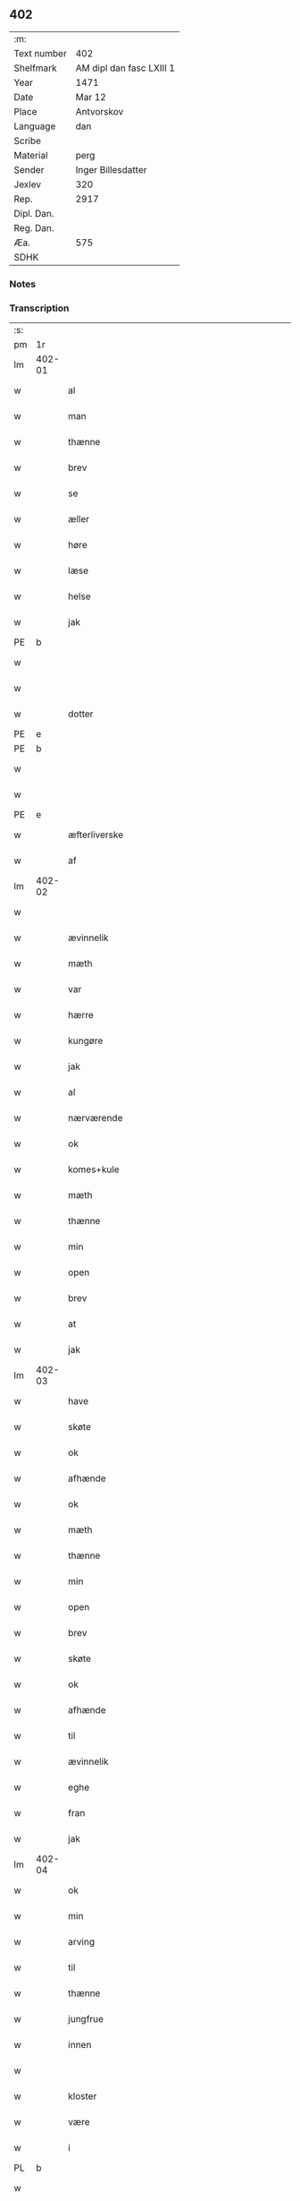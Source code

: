 ** 402
| :m:         |                          |
| Text number | 402                      |
| Shelfmark   | AM dipl dan fasc LXIII 1 |
| Year        | 1471                     |
| Date        | Mar 12                   |
| Place       | Antvorskov               |
| Language    | dan                      |
| Scribe      |                          |
| Material    | perg                     |
| Sender      | Inger Billesdatter       |
| Jexlev      | 320                      |
| Rep.        | 2917                     |
| Dipl. Dan.  |                          |
| Reg. Dan.   |                          |
| Æa.         | 575                      |
| SDHK        |                          |

*** Notes


*** Transcription
| :s: |        |                                                    |                |   |   |                                                    |                                                    |   |   |   |        |         |   |   |    |               |
| pm  | 1r     |                                                    |                |   |   |                                                    |                                                    |   |   |   |        |         |   |   |    |               |
| lm  | 402-01 |                                                    |                |   |   |                                                    |                                                    |   |   |   |        |         |   |   |    |               |
| w   |        | al                                                 | xAJ            |   |   | Alle                                               | Alle                                               |   |   |   |        | dan     |   |   |    |        402-01 |
| w   |        | man                                                | xNC            |   |   | me(n)                                              | me̅                                                 |   |   |   |        | dan     |   |   |    |        402-01 |
| w   |        | thænne                                             | xDD            |   |   | th(et)tæ                                           | thꝫtæ                                              |   |   |   |        | dan     |   |   |    |        402-01 |
| w   |        | brev                                               | xNC            |   |   | breff                                              | breff                                              |   |   |   |        | dan     |   |   |    |        402-01 |
| w   |        | se                                                 | xVB            |   |   | see                                                | ſee                                                |   |   |   |        | dan     |   |   |    |        402-01 |
| w   |        | æller                                              | xCC            |   |   | eller                                              | eller                                              |   |   |   |        | dan     |   |   |    |        402-01 |
| w   |        | høre                                               | xVB            |   |   | hør(e)                                             | hør                                               |   |   |   |        | dan     |   |   |    |        402-01 |
| w   |        | læse                                               | xVB            |   |   | læs(es)                                            | læ                                                |   |   |   |        | dan     |   |   |    |        402-01 |
| w   |        | helse                                              | xVB            |   |   | helser                                             | helſer                                             |   |   |   |        | dan     |   |   |    |        402-01 |
| w   |        | jak                                                | xPD            |   |   | jek                                                | ȷek                                                |   |   |   |        | dan     |   |   |    |        402-01 |
| PE  | b      |                                                    |                |   |   |                                                    |                                                    |   |   |   |        |         |   |   |    |               |
| w   |        |                                               | xNP            |   |   | jngerd                                             | ȷngerd                                             |   |   |   |        | dan     |   |   |    |        402-01 |
| w   |        |                                               | xNP            |   |   | billes                                             | bılle                                             |   |   |   |        | dan     |   |   |    |        402-01 |
| w   |        | dotter                                             | xNC            |   |   | dotter                                             | dotteꝛ                                             |   |   |   |        | dan     |   |   |    |        402-01 |
| PE  | e      |                                                    |                |   |   |                                                    |                                                    |   |   |   |        |         |   |   |    |               |
| PE  | b      |                                                    |                |   |   |                                                    |                                                    |   |   |   |        |         |   |   |    |               |
| w   |        |                                                 | xNP            |   |   | knwd                                               | knwd                                               |   |   |   |        | dan     |   |   |    |        402-01 |
| w   |        |                                             | xNP            |   |   | nielss(øn)                                         | nielſ                                             |   |   |   |        | dan     |   |   |    |        402-01 |
| PE  | e      |                                                    |                |   |   |                                                    |                                                    |   |   |   |        |         |   |   |    |               |
| w   |        | æfterliverske                                 | xNC            |   |   | effth(e)rleffwerskee                               | effth̅ꝛleffweꝛſkee                                  |   |   |   |        | dan     |   |   |    |        402-01 |
| w   |        | af                                                 | xAP            |   |   | aff                                                | aff                                                |   |   |   |        | dan     |   |   |    |        402-01 |
| lm  | 402-02 |                                                    |                |   |   |                                                    |                                                    |   |   |   |        |         |   |   |    |               |
| w   |        |                                        | xNP            |   |   | fulletheb(er)gh                                    | fullethebgh                                       |   |   |   |        | dan     |   |   |    |        402-02 |
| w   |        | ævinnelik                                          | xAJ            |   |   | Ewi(n)neligh                                       | Ewi̅nelıgh                                          |   |   |   |        | dan     |   |   |    |        402-02 |
| w   |        | mæth                                               | xAP            |   |   | m(et)                                              | mꝫ                                                 |   |   |   |        | dan     |   |   |    |        402-02 |
| w   |        | var                                               | xDP            |   |   | wor                                                | woꝛ                                                |   |   |   |        | dan     |   |   |    |        402-02 |
| w   |        | hærre                                              | xNC            |   |   | h(er)ræ                                            | hræ                                               |   |   |   |        | dan     |   |   |    |        402-02 |
| w   |        | kungøre                                            | xVB            |   |   | ku(n)gør                                           | ku̅gøꝛ                                              |   |   |   |        | dan     |   |   |    |        402-02 |
| w   |        | jak                                                | xPD            |   |   | jek                                                | ȷek                                                |   |   |   |        | dan     |   |   |    |        402-02 |
| w   |        | al                                                 | xAJ            |   |   | alle                                               | alle                                               |   |   |   |        | dan     |   |   |    |        402-02 |
| w   |        | nærværende                                         | xAJ            |   |   | nær(værende)                                       | næꝛ                                               |   |   |   | de-sup | dan     |   |   |    |        402-02 |
| w   |        | ok                                                 | xCC            |   |   | ok                                                 | ok                                                 |   |   |   |        | dan     |   |   |    |        402-02 |
| w   |        | komes+kule                                      | xVB            |   |   | ko(m)mesku(lende)                                  | ko̅meſku                                           |   |   |   | de-sup | dan     |   |   |    |        402-02 |
| w   |        | mæth                                               | xAP            |   |   | m(et)                                              | mꝫ                                                 |   |   |   |        | dan     |   |   |    |        402-02 |
| w   |        | thænne                                             | xDD            |   |   | th(et)tæ                                           | thꝫtæ                                              |   |   |   |        | dan     |   |   |    |        402-02 |
| w   |        | min                                                | xDP            |   |   | mith                                               | mith                                               |   |   |   |        | dan     |   |   |    |        402-02 |
| w   |        | open                                               | xAJ            |   |   | obne                                               | obne                                               |   |   |   |        | dan     |   |   |    |        402-02 |
| w   |        | brev                                               | xNC            |   |   | b(re)ff                                            | bff                                               |   |   |   |        | dan     |   |   |    |        402-02 |
| w   |        | at                                                 | xCS            |   |   | At                                                 | At                                                 |   |   |   |        | dan     |   |   |    |        402-02 |
| w   |        | jak                                                | xPD            |   |   | jech                                               | ȷech                                               |   |   |   |        | dan     |   |   |    |        402-02 |
| lm  | 402-03 |                                                    |                |   |   |                                                    |                                                    |   |   |   |        |         |   |   |    |               |
| w   |        | have                                               | xVB            |   |   | haffwer                                            | haffwer                                            |   |   |   |        | dan     |   |   |    |        402-03 |
| w   |        | skøte                                              | xVB            |   |   | skøøt                                              | ſkøøt                                              |   |   |   |        | dan     |   |   |    |        402-03 |
| w   |        | ok                                                 | xCC            |   |   | ok                                                 | ok                                                 |   |   |   |        | dan     |   |   |    |        402-03 |
| w   |        | afhænde                                           | xVB            |   |   | aff hendh                                          | aff hendh                                          |   |   |   |        | dan     |   |   |    |        402-03 |
| w   |        | ok                                                 | xCC            |   |   | ok                                                 | ok                                                 |   |   |   |        | dan     |   |   |    |        402-03 |
| w   |        | mæth                                               | xAP            |   |   | m(et)                                              | mꝫ                                                 |   |   |   |        | dan     |   |   |    |        402-03 |
| w   |        | thænne                                             | xDD            |   |   | th(et)te                                           | thꝫte                                              |   |   |   |        | dan     |   |   |    |        402-03 |
| w   |        | min                                                | xDP            |   |   | mith                                               | mith                                               |   |   |   |        | dan     |   |   |    |        402-03 |
| w   |        | open                                               | xAJ            |   |   | obne                                               | obne                                               |   |   |   |        | dan     |   |   |    |        402-03 |
| w   |        | brev                                               | xNC            |   |   | b(re)ff                                            | bff                                               |   |   |   |        | dan     |   |   |    |        402-03 |
| w   |        | skøte                                              | xVB            |   |   | skødh(e)r                                          | ſkødh̅ꝛ                                             |   |   |   |        | dan     |   |   |    |        402-03 |
| w   |        | ok                                                 | xCC            |   |   | ok                                                 | ok                                                 |   |   |   |        | dan     |   |   |    |        402-03 |
| w   |        | afhænde                                           | xVB            |   |   | affhendh(e)r                                       | affhendh̅ꝛ                                          |   |   |   |        | dan     |   |   |    |        402-03 |
| w   |        | til                                                | xAP            |   |   | tiil                                               | tiil                                               |   |   |   |        | dan     |   |   |    |        402-03 |
| w   |        | ævinnelik                                          | xAJ            |   |   | ewi(n)neligh                                       | ewi̅nelıgh                                          |   |   |   |        | dan     |   |   |    |        402-03 |
| w   |        | eghe                                               | xNC            |   |   | eyæ                                                | eyæ                                                |   |   |   |        | dan     |   |   |    |        402-03 |
| w   |        | fran                                               | xAP            |   |   | fran                                               | fran                                               |   |   |   |        | dan     |   |   |    |        402-03 |
| w   |        | jak                                                | xPD            |   |   | migh                                               | migh                                               |   |   |   |        | dan     |   |   |    |        402-03 |
| lm  | 402-04 |                                                    |                |   |   |                                                    |                                                    |   |   |   |        |         |   |   |    |               |
| w   |        | ok                                                 | xCC            |   |   | ok                                                 | ok                                                 |   |   |   |        | dan     |   |   |    |        402-04 |
| w   |        | min                                                | xDP            |   |   | mynæ                                               | mynæ                                               |   |   |   |        | dan     |   |   |    |        402-04 |
| w   |        | arving                                             | xNC            |   |   | arwinghe                                           | aꝛwinghe                                           |   |   |   |        | dan     |   |   |    |        402-04 |
| w   |        | til                                                | xAP            |   |   | tiil                                               | tiil                                               |   |   |   |        | dan     |   |   |    |        402-04 |
| w   |        | thænne                                             | xDD            |   |   | the                                                | the                                                |   |   |   |        | dan     |   |   |    |        402-04 |
| w   |        | jungfrue                                           | xNC            |   |   | jomfrwer                                           | ȷomfrwer                                           |   |   |   |        | dan     |   |   |    |        402-04 |
| w   |        | innen                                              | xAP            |   |   | i(n)nen                                            | ı̅nen                                               |   |   |   |        | dan     |   |   |    |        402-04 |
| w   |        |                                               | xNP            |   |   | Claare                                             | Claare                                             |   |   |   |        | dan     |   |   |    |        402-04 |
| w   |        | kloster                                            | xNC            |   |   | closter                                            | cloſter                                            |   |   |   |        | dan     |   |   |    |        402-04 |
| w   |        | være                                                | xVB            |   |   | ær(e)                                              | ær                                                |   |   |   |        | dan     |   |   |    |        402-04 |
| w   |        | i                                                  | xAP            |   |   | i                                                  | i                                                  |   |   |   |        | dan     |   |   |    |        402-04 |
| PL  | b      |                                                    |                |   |   |                                                    |                                                    |   |   |   |        |         |   |   |    |               |
| w   |        |                                             | xNP            |   |   | Roskille                                           | Roſkille                                           |   |   |   |        | dan     |   |   |    |        402-04 |
| PL  | e      |                                                    |                |   |   |                                                    |                                                    |   |   |   |        |         |   |   |    |               |
| w   |        | æn                                                 | xAv            |   |   | een                                                | ee                                                |   |   |   |        | dan     |   |   |    |        402-04 |
| w   |        | min                                            | xDP            |   |   | my(n)                                              | my̅                                                 |   |   |   |        | dan     |   |   |    |        402-04 |
| w   |        | garth                                              | xNC            |   |   | gord                                               | goꝛd                                               |   |   |   |        | dan     |   |   |    |        402-04 |
| w   |        | ligje                                           | xVB            |   |   | liggind(e)                                         | lıggin                                            |   |   |   |        | dan     |   |   |    |        402-04 |
| w   |        | i                                                  | xAP            |   |   | i                                                  | i                                                  |   |   |   |        | dan     |   |   |    |        402-04 |
| PL  | b      |                                                    |                |   |   |                                                    |                                                    |   |   |   |        |         |   |   |    |               |
| w   |        |                                            | xNP            |   |   | ølleruppe                                          | øllerűe                                           |   |   |   |        | dan     |   |   |    |        402-04 |
| PL  | e      |                                                    |                |   |   |                                                    |                                                    |   |   |   |        |         |   |   |    |               |
| lm  | 402-05 |                                                    |                |   |   |                                                    |                                                    |   |   |   |        |         |   |   |    |               |
| w   |        | i                                                  | xAP            |   |   | i                                                  | i                                                  |   |   |   |        | dan     |   |   |    |        402-05 |
| w   |        |                                    | xNP            |   |   | flackeb(er)g(is)h(e)r(et)                          | flackebgꝭhꝛ̅ꝭ                                      |   |   |   |        | dan     |   |   |    |        402-05 |
| w   |        | mæth                                               | xAP            |   |   | m(et)                                              | mꝫ                                                 |   |   |   |        | dan     |   |   |    |        402-05 |
| w   |        | al                                                 | xAJ            |   |   | all                                                | all                                                |   |   |   |        | dan     |   |   |    |        402-05 |
| w   |        | thænne                                             | xDD            |   |   | th(e)n                                             | th̅n                                                |   |   |   |        | dan     |   |   |    |        402-05 |
| w   |        | garth                                               | xNC            |   |   | gortz                                              | goꝛtz                                              |   |   |   |        | dan     |   |   |    |        402-05 |
| w   |        | tilligjelse                                       | xNC            |   |   | tiilliggelse                                       | tiillıggelſe                                       |   |   |   |        | dan     |   |   |    |        402-05 |
| w   |        | sum                                                | xRP            |   |   | Som                                                | Som                                                |   |   |   |        | dan     |   |   |    |        402-05 |
| w   |        | være                                               | xVB            |   |   | ær                                                 | ær                                                 |   |   |   |        | dan     |   |   |    |        402-05 |
| w   |        | skogh                                              | xNC            |   |   | skow                                               | ſkow                                               |   |   |   |        | dan     |   |   |    |        402-05 |
| w   |        | ok                                                 | xCC            |   |   | ok                                                 | ok                                                 |   |   |   |        | dan     |   |   |    |        402-05 |
| w   |        | mark                                               | xNC            |   |   | mark                                               | maꝛk                                               |   |   |   |        | dan     |   |   |    |        402-05 |
| w   |        | aker                                               | xNC            |   |   | agher                                              | agher                                              |   |   |   |        | dan     |   |   |    |        402-05 |
| w   |        | ok                                                 | xCC            |   |   | ok                                                 | ok                                                 |   |   |   |        | dan     |   |   |    |        402-05 |
| w   |        | æng                                                | xNC            |   |   | engh                                               | engh                                               |   |   |   |        | dan     |   |   |    |        402-05 |
| w   |        | græsgang                                          | xNC            |   |   | g(re)sgongh                                        | gſgongh                                           |   |   |   |        | dan     |   |   |    |        402-05 |
| w   |        | fiskevatn                                          | xNC            |   |   | fiiskewatn                                         | fııſkewatn                                         |   |   |   |        | dan     |   |   |    |        402-05 |
| w   |        | nær                                                | xAJ            |   |   | næær                                               | næær                                               |   |   |   |        | dan     |   |   |    |        402-05 |
| lm  | 402-06 |                                                    |                |   |   |                                                    |                                                    |   |   |   |        |         |   |   |    |               |
| w   |        | by                                   | xNC            |   |   | by                                                 | by                                                 |   |   |   |        | dan     |   |   |    |        402-06 |
| w   |        | æller                                              | xCC            |   |   | eller                                              | eller                                              |   |   |   |        | dan     |   |   |    |        402-06 |
| w   |        | fjarne                                             | xVB            |   |   | fiernæ                                             | fıernæ                                             |   |   |   |        | dan     |   |   |    |        402-06 |
| w   |        | hva                                                | xPD            |   |   | hwat                                               | hwat                                               |   |   |   |        | dan     |   |   |    |        402-06 |
| w   |        | sum                                                | xRP            |   |   | som                                                | ſo                                                |   |   |   |        | dan     |   |   |    |        402-06 |
| w   |        | hældst                                             | xAV            |   |   | helst                                              | helſt                                              |   |   |   |        | dan     |   |   |    |        402-06 |
| w   |        | nævne                                              | xVB            |   |   | næffnes                                            | næffne                                            |   |   |   |        | dan     |   |   |    |        402-06 |
| w   |        | kunne                                              | xVB            |   |   | kan                                                | ka                                                |   |   |   |        | dan     |   |   |    |        402-06 |
| w   |        | vat                                               | xAJ            |   |   | woot                                               | woot                                               |   |   |   |        | dan     |   |   |    |        402-06 |
| w   |        | æller                                              | xCC            |   |   | eller                                              | eller                                              |   |   |   |        | dan     |   |   |    |        402-06 |
| w   |        | thyr                                               | xAJ            |   |   | tiwrt                                              | tiwꝛt                                              |   |   |   |        | dan     |   |   |    |        402-06 |
| w   |        | ænge                                            | xAV            |   |   | encth(et)                                          | encthꝫ                                             |   |   |   |        | dan     |   |   |    |        402-06 |
| w   |        | undentaken                                        | xAJ            |   |   | wndentagh(et)                                      | wndentaghꝫ                                         |   |   |   |        | dan     |   |   |    |        402-06 |
| w   |        | i                                                  | xAP            |   |   | j                                                  | j                                                  |   |   |   |        | dan     |   |   |    |        402-06 |
| w   |        | hvilik                                             | xPD            |   |   | hwilken                                            | hwılke                                            |   |   |   |        | dan     |   |   |    |        402-06 |
| w   |        | garth                                              | xNC            |   |   | gord                                               | goꝛd                                               |   |   |   |        | dan     |   |   |    |        402-06 |
| w   |        | nu                                                 | xAV            |   |   | nw                                                 | nw                                                 |   |   |   |        | dan     |   |   |    |        402-06 |
| w   |        | i                                                  | xAV            |   |   | j                                                  | j                                                  |   |   |   |        | dan     |   |   |    |        402-06 |
| lm  | 402-07 |                                                    |                |   |   |                                                    |                                                    |   |   |   |        |         |   |   |    |               |
| w   |        | bo                                                 | xVB            |   |   | boor                                               | boor                                               |   |   |   |        | dan     |   |   |    |        402-07 |
| PE  | b      |                                                    |                |   |   |                                                    |                                                    |   |   |   |        |         |   |   |    |               |
| w   |        |                                               | xNP            |   |   | Niels                                              | Nıel                                              |   |   |   |        | dan     |   |   |    |        402-07 |
| w   |        |                                             | xNP            |   |   | hanss(øn)                                          | hanſ                                              |   |   |   |        | dan     |   |   |    |        402-07 |
| PE  | e      |                                                    |                |   |   |                                                    |                                                    |   |   |   |        |         |   |   |    |               |
| w   |        | ok                                                 | xCC            |   |   | ok                                                 | ok                                                 |   |   |   |        | dan     |   |   |    |        402-07 |
| w   |        | give                                               | xVB            |   |   | giffuer                                            | gıffuer                                            |   |   |   |        | dan     |   |   |    |        402-07 |
| w   |        | til                                                | xAP            |   |   | tiil                                               | tiil                                               |   |   |   |        | dan     |   |   |    |        402-07 |
| w   |        | arlik                                            | xAJ            |   |   | aarlicht                                           | aaꝛlıcht                                           |   |   |   |        | dan     |   |   |    |        402-07 |
| w   |        | landgilde                                          | xNC            |   |   | langillæ                                           | langillæ                                           |   |   |   |        | dan     |   |   |    |        402-07 |
| w   |        | tve                                                | xPD            |   |   | tw                                                 | tw                                                 |   |   |   |        | dan     |   |   |    |        402-07 |
| w   |        | pund                                               | xNC            |   |   | pu(n)d                                             | pu̅d                                                |   |   |   |        | dan     |   |   |    |        402-07 |
| w   |        | korn                                               | xNC            |   |   | korn                                               | kor                                               |   |   |   |        | dan     |   |   |    |        402-07 |
| w   |        | en                                                 | xNA            |   |   | eth                                                | eth                                                |   |   |   |        | dan     |   |   |    |        402-07 |
| w   |        | pund                                               | xNC            |   |   | p(und)                                             | p                                                 |   |   |   | de-sup | dan     |   |   |    |        402-07 |
| w   |        | rugh                                               | xNC            |   |   | rw                                                 | rw                                                 |   |   |   |        | dan     |   |   |    |        402-07 |
| w   |        | ok                                                 | xCC            |   |   | ok                                                 | ok                                                 |   |   |   |        | dan     |   |   |    |        402-07 |
| w   |        | en                                                 | xNO            |   |   | eth                                                | eth                                                |   |   |   |        | dan     |   |   |    |        402-07 |
| w   |        | pund                                               | xNC            |   |   | p(und)                                             | p                                                 |   |   |   | de-sup | dan     |   |   |    |        402-07 |
| w   |        | bjug                                               | xNC            |   |   | bygh                                               | bygh                                               |   |   |   |        | dan     |   |   |    |        402-07 |
| w   |        | ok                                                 | xCC            |   |   | ok                                                 | ok                                                 |   |   |   |        | dan     |   |   |    |        402-07 |
| w   |        |                                                  | xNA            |   |   | iij                                                | iij                                                |   |   |   |        | dan     |   |   |    |        402-07 |
| w   |        | skilling                                           | xNC            |   |   | s(killing)                                         |                                                   |   |   |   |        | dan     |   |   |    |        402-07 |
| w   |        | grot                                               | xNC            |   |   | g(rot)                                             | gꝭ                                                 |   |   |   |        | dan     |   |   |    |        402-07 |
| w   |        | mæth                                               | xAP            |   |   | m(et)                                              | mꝫ                                                 |   |   |   |        | dan     |   |   |    |        402-07 |
| lm  | 402-08 |                                                    |                |   |   |                                                    |                                                    |   |   |   |        |         |   |   |    |               |
| w   |        | svadan                                             | xAJ            |   |   | swodant                                            | ſwodant                                            |   |   |   |        | dan     |   |   |    |        402-08 |
| w   |        | vilkor                                             | xNC            |   |   | wilkor                                             | wılkor                                             |   |   |   |        | dan     |   |   |    |        402-08 |
| w   |        | at                                                 | xCS            |   |   | At                                                 | At                                                 |   |   |   |        | dan     |   |   |    |        402-08 |
| w   |        | al                                                 | xAJ            |   |   | alle                                               | alle                                               |   |   |   |        | dan     |   |   |    |        402-08 |
| w   |        | jungfrue                                           | xNC            |   |   | jomffrwer                                          | ȷomffrwer                                          |   |   |   |        | dan     |   |   |    |        402-08 |
| w   |        | i                                                  | xAP            |   |   | i                                                  | i                                                  |   |   |   |        | dan     |   |   |    |        402-08 |
| w   |        | fornævnd                                           | xAJ            |   |   | for(nefnde)                                        | foꝛ                                               |   |   |   | de-sup | dan     |   |   |    |        402-08 |
| w   |        | kloster                                            | xNC            |   |   | closter                                            | cloſter                                            |   |   |   |        | dan     |   |   |    |        402-08 |
| w   |        | være                                                | xVB            |   |   | ær(e)                                              | ær                                                |   |   |   |        | dan     |   |   |    |        402-08 |
| w   |        | skule                                              | xVB            |   |   | skulle                                             | ſkulle                                             |   |   |   |        | dan     |   |   |    |        402-08 |
| w   |        | sjalv                                              | xPD            |   |   | selffue                                            | ſelffue                                            |   |   |   |        | dan     |   |   |    |        402-08 |
| w   |        | upbære                                             | xVB            |   |   | wpbær(e)                                           | wpbær                                             |   |   |   |        | dan     |   |   |    |        402-08 |
| w   |        | rænte                                            | xNC            |   |   | renthen                                            | renthe                                            |   |   |   |        | dan     |   |   |    |        402-08 |
| w   |        | thær                                               | xAV            |   |   | th(e)r                                             | th̅ꝛ                                                |   |   |   |        | dan     |   |   |    |        402-08 |
| w   |        | af                                                 | xAV            |   |   | aff                                                | aff                                                |   |   |   |        | dan     |   |   |    |        402-08 |
| w   |        | ok                                                 | xCC            |   |   | ok                                                 | ok                                                 |   |   |   |        | dan     |   |   |    |        402-08 |
| w   |        | ænge                                               | xAV            |   |   | engh(e)n                                           | engh̅                                              |   |   |   |        | dan     |   |   |    |        402-08 |
| lm  | 402-09 |                                                    |                |   |   |                                                    |                                                    |   |   |   |        |         |   |   |    |               |
| w   |        | anner                                              | xPD            |   |   | a(n)nen                                            | a̅ne                                               |   |   |   |        | dan     |   |   |    |        402-09 |
| w   |        | hværken                                            | xAV            |   |   | hwerken                                            | hwerke                                            |   |   |   |        | dan     |   |   |    |        402-09 |
| w   |        | foghet                                             | xNC            |   |   | foghede                                            | foghede                                            |   |   |   |        | dan     |   |   |    |        402-09 |
| w   |        | æller                                              | xCC            |   |   | eller                                              | eller                                              |   |   |   |        | dan     |   |   |    |        402-09 |
| w   |        | forstandere                                        | xNC            |   |   | forstonder(e)                                      | foꝛſtonder                                        |   |   |   |        | dan     |   |   |    |        402-09 |
| w   |        | man                                                | xNC            |   |   | me(n)                                              | me̅                                                 |   |   |   |        | dan     |   |   |    |        402-09 |
| w   |        | al                                                 | xAJ            |   |   | all                                                | all                                                |   |   |   |        | dan     |   |   |    |        402-09 |
| w   |        | eneste                                             | xAV            |   |   | enistæ                                             | eniſtæ                                             |   |   |   |        | dan     |   |   |    |        402-09 |
| w   |        | thænne                                             | xDD            |   |   | the                                                | the                                                |   |   |   |        | dan     |   |   |    |        402-09 |
| w   |        | sjalv                                              | xPD            |   |   | selffue                                            | ſelffue                                            |   |   |   |        | dan     |   |   |    |        402-09 |
| w   |        | ok                                                 | xCC            |   |   | Ok                                                 | Ok                                                 |   |   |   |        | dan     |   |   |    |        402-09 |
| w   |        | skule                                              | xVB            |   |   | skulle                                             | ſkulle                                             |   |   |   |        | dan     |   |   |    |        402-09 |
| w   |        | thænne                                             | xDD            |   |   | the                                                | the                                                |   |   |   |        | dan     |   |   |    |        402-09 |
| w   |        | halde                                              | xVB            |   |   | holle                                              | holle                                              |   |   |   |        | dan     |   |   |    |        402-09 |
| w   |        | en                                                 | xAT            |   |   | een                                                | ee                                                |   |   |   |        | dan     |   |   |    |        402-09 |
| w   |        | evigh                                              | xAJ            |   |   | ewigh                                              | ewıgh                                              |   |   |   |        | dan     |   |   |    |        402-09 |
| w   |        | thjaneste                                           | xNC            |   |   | tiæ¦nistæ                                          | tiæ¦niſtæ                                          |   |   |   |        | dan     |   |   |    | 402-09-402-10 |
| w   |        | thær                                               | xAV            |   |   | th(e)r                                             | th̅ꝛ                                                |   |   |   |        | dan     |   |   |    |        402-10 |
| w   |        | fyr                                                | xAV            |   |   | for(e)                                             | for                                               |   |   |   |        | dan     |   |   |    |        402-10 |
| w   |        | gen                                                | xAV            |   |   | igen                                               | ıgen                                               |   |   |   |        | dan     |   |   |    |        402-10 |
| w   |        | sum                                                | xRP            |   |   | Som                                                | Som                                                |   |   |   |        | dan     |   |   |    |        402-10 |
| w   |        | være                                               | xVB            |   |   | ær                                                 | ær                                                 |   |   |   |        | dan     |   |   |    |        402-10 |
| w   |        | hvær                                               | xPD            |   |   | hwer                                               | hwer                                               |   |   |   |        | dan     |   |   |    |        402-10 |
| w   |        | ughe                                               | xNC            |   |   | wghe                                               | wghe                                               |   |   |   |        | dan     |   |   |    |        402-10 |
| w   |        | um                                                 | xAP            |   |   | om                                                 | om                                                 |   |   |   |        | dan     |   |   |    |        402-10 |
| w   |        | løgherdagh                                      | xNC            |   |   | løffwerdaghen                                      | løffwerdaghe                                      |   |   |   |        | dan     |   |   |    |        402-10 |
| w   |        | æfter                                              | xAP            |   |   | effth(e)r                                          | effth̅ꝛ                                             |   |   |   |        | dan     |   |   |    |        402-10 |
| w   |        | misse                                              | xNC            |   |   | messen                                             | meſſe                                             |   |   |   |        | dan     |   |   |    |        402-10 |
| w   |        | gaude                                              | lat            |   |   | Gaude                                              | Gaude                                              |   |   |   |        | lat     |   |   |    |        402-10 |
| w   |        | maria                                              | lat            |   |   | ma(r)ia                                            | maıa                                              |   |   |   |        | lat     |   |   |    |        402-10 |
| w   |        | sjunge                                            | xVB            |   |   | siwngen                                            | ſíwnge                                            |   |   |   |        | dan     |   |   |    |        402-10 |
| w   |        | ok                                                 | xCC            |   |   | ok                                                 | ok                                                 |   |   |   |        | dan     |   |   |    |        402-10 |
| w   |        | um                                                 | xAP            |   |   | om                                                 | om                                                 |   |   |   |        | dan     |   |   |    |        402-10 |
| w   |        | sundagh                                          | xAJ            |   |   | sønda¦ghen                                         | ſønda¦ghe                                         |   |   |   |        | dan     |   |   |    | 402-10-402-11 |
| w   |        | æfter                                              | xAP            |   |   | effth(e)r                                          | effth̅ꝛ                                             |   |   |   |        | dan     |   |   |    |        402-11 |
| w   |        | aftensang                                         | xNC            |   |   | afftensangh                                        | afftenſangh                                        |   |   |   |        | dan     |   |   |    |        402-11 |
| w   |        | ok                                                 | xCC            |   |   | ok                                                 | ok                                                 |   |   |   |        | dan     |   |   |    |        402-11 |
| w   |        | gaude                                              | lat            |   |   | gaude                                              | gaude                                              |   |   |   |        | lat     |   |   |    |        402-11 |
| w   |        | maria                                              | lat            |   |   | ma(r)ia                                            | maıa                                              |   |   |   |        | lat     |   |   |    |        402-11 |
| w   |        | sjunge                                            | xVB            |   |   | siwngen                                            | ſıwnge                                            |   |   |   |        | dan     |   |   |    |        402-11 |
| w   |        | til                                                | xAP            |   |   | tiil                                               | tiil                                               |   |   |   |        | dan     |   |   |    |        402-11 |
| w   |        | evigh                                              | xAJ            |   |   | ewigh                                              | ewıgh                                              |   |   |   |        | dan     |   |   |    |        402-11 |
| w   |        | tith                                               | xNC            |   |   | tiidh                                              | tiidh                                              |   |   |   |        | dan     |   |   |    |        402-11 |
| w   |        | mæth                                               | xAP            |   |   | m(et)                                              | mꝫ                                                 |   |   |   |        | dan     |   |   |    |        402-11 |
| w   |        | en                                                 | xPD            |   |   | eth                                                | eth                                                |   |   |   |        | dan     |   |   |    |        402-11 |
| w   |        | versikel                                          | xNC            |   |   | w(er)siclo(m)                                      | wſiclo̅                                            |   |   |   |        | dan     |   |   |    |        402-11 |
| w   |        | thær                                               | xAV            |   |   | th(e)r                                             | th̅ꝛ                                                |   |   |   |        | dan     |   |   |    |        402-11 |
| w   |        | æfter                                              | xAV            |   |   | effth(e)r                                          | effth̅ꝛ                                             |   |   |   |        | dan     |   |   |    |        402-11 |
| w   |        | sum                                                | xRP            |   |   | som                                                | ſom                                                |   |   |   |        | dan     |   |   |    |        402-11 |
| w   |        | være                                                | xVB            |   |   | ær                                                 | ær                                                 |   |   |   |        | dan     |   |   |    |        402-11 |
| w   |        | Aue                                                | lat            |   |   | Aue                                                | Aue                                                |   |   |   |        | lat     |   |   |    |        402-11 |
| w   |        | maria                                              | lat            |   |   | ma(r)ia                                            | maıa                                              |   |   |   |        | lat     |   |   |    |        402-11 |
| lm  | 402-12 |                                                    |                |   |   |                                                    |                                                    |   |   |   |        |         |   |   |    |               |
| w   |        | ok                                                 | xCC            |   |   | ok                                                 | ok                                                 |   |   |   |        | dan     |   |   |    |        402-12 |
| w   |        | collecta                                           | lat            |   |   | collecta                                           | collecta                                           |   |   |   |        | lat/dan |   |   |    |        402-12 |
| w   |        | thær                                               | xAV            |   |   | th(e)r                                             | th̅ꝛ                                                |   |   |   |        | dan     |   |   |    |        402-12 |
| w   |        | til                                                | xAV            |   |   | tiil                                               | tiil                                               |   |   |   |        | dan     |   |   |    |        402-12 |
| w   |        | min                                            | xDP            |   |   | my(n)                                              | my̅                                                 |   |   |   |        | dan     |   |   |    |        402-12 |
| w   |        | sjal                                               | xNC            |   |   | siæll                                              | ſiæll                                              |   |   |   |        | dan     |   |   |    |        402-12 |
| w   |        | til                                                | xAP            |   |   | tiil                                               | tiil                                               |   |   |   |        | dan     |   |   |    |        402-12 |
| w   |        | salighhet                                            | xNC            |   |   | saligheed                                          | ſalıgheed                                          |   |   |   |        | dan     |   |   |    |        402-12 |
| w   |        | min                                            | xDP            |   |   | my(n)                                              | my̅                                                 |   |   |   |        | dan     |   |   |    |        402-12 |
| w   |        | kær                                               | xAJ            |   |   | kær(e)                                             | kær                                               |   |   |   |        | dan     |   |   |    |        402-12 |
| w   |        | husbonde                                           | xNC            |   |   | husbund(e)                                         | hűſbűn                                            |   |   |   |        | dan     |   |   |    |        402-12 |
| w   |        | sjal                                               | xNC            |   |   | siæll                                              | ſiæll                                              |   |   |   |        | dan     |   |   |    |        402-12 |
| PE  | b      |                                                    |                |   |   |                                                    |                                                    |   |   |   |        |         |   |   |    |               |
| w   |        |                                                | xNP            |   |   | knwd                                               | knwd                                               |   |   |   |        | dan     |   |   |    |        402-12 |
| w   |        |                                            | xNP            |   |   | nielss(øn)                                         | nielſ                                             |   |   |   |        | dan     |   |   |    |        402-12 |
| PE  | e      |                                                    |                |   |   |                                                    |                                                    |   |   |   |        |         |   |   |    |               |
| w   |        | min                                            | xDP            |   |   | my(n)                                              | my̅                                                 |   |   |   |        | dan     |   |   |    |        402-12 |
| w   |        | sun                                               | xNC            |   |   | søns                                               | ſøn                                               |   |   |   |        | dan     |   |   |    |        402-12 |
| w   |        | hærre                                              | xNC            |   |   | h(er)                                              | h                                                 |   |   |   |        | dan     |   |   |    |        402-12 |
| PE  | b      |                                                    |                |   |   |                                                    |                                                    |   |   |   |        |         |   |   |    |               |
| w   |        |                                                | xNP            |   |   | niels                                              | niel                                              |   |   |   |        | dan     |   |   |    |        402-12 |
| w   |        |                                             | xNP            |   |   | knwtsøns                                           | knwtſøn                                           |   |   |   |        | dan     |   |   |    |        402-12 |
| PE  | e      |                                                    |                |   |   |                                                    |                                                    |   |   |   |        |         |   |   |    |               |
| lm  | 402-13 |                                                    |                |   |   |                                                    |                                                    |   |   |   |        |         |   |   |    |               |
| w   |        | han                                                | xPD            |   |   | hans                                               | han                                               |   |   |   |        | dan     |   |   |    |        402-13 |
| w   |        | husfrue                                            | xNC            |   |   | husf(rv)æs                                         | huſfͮæ                                             |   |   |   |        | dan     |   |   |    |        402-13 |
| w   |        | frue                                               | xNC            |   |   | frwæ                                               | frwæ                                               |   |   |   |        | dan     |   |   |    |        402-13 |
| PE  | b      |                                                    |                |   |   |                                                    |                                                    |   |   |   |        |         |   |   |    |               |
| w   |        |                                               | xNP            |   |   | karinæ                                             | karinæ                                             |   |   |   |        | dan     |   |   |    |        402-13 |
| w   |        |                                                | xNP            |   |   | niels                                              | niel                                              |   |   |   |        | dan     |   |   |    |        402-13 |
| w   |        |                                               | xNP            |   |   | billes                                             | bille                                             |   |   |   |        | dan     |   |   |    |        402-13 |
| PE  | b      |                                                    |                |   |   |                                                    |                                                    |   |   |   |        |         |   |   |    |               |
| w   |        | ok                                                 | xCC            |   |   | ok                                                 | ok                                                 |   |   |   |        | dan     |   |   |    |        402-13 |
| w   |        | frue                                               | xNC            |   |   | f(rv)æ                                             | fͮæ                                                 |   |   |   |        | dan     |   |   |    |        402-13 |
| PE  | b      |                                                    |                |   |   |                                                    |                                                    |   |   |   |        |         |   |   |    |               |
| w   |        |                                                 | xNP            |   |   | elzess                                             | elzeſſ                                             |   |   |   |        | dan     |   |   |    |        402-13 |
| PE  | e      |                                                    |                |   |   |                                                    |                                                    |   |   |   |        |         |   |   |    |               |
| w   |        | min                                            | xDP            |   |   | my(n)                                              | my̅                                                 |   |   |   |        | dan     |   |   |    |        402-13 |
| w   |        | kær                                                | xAJ            |   |   | kær(e)                                             | kær                                               |   |   |   |        | dan     |   |   |    |        402-13 |
| w   |        | father                                             | xNC            |   |   | fadh(e)rs                                          | fadh̅ꝛ                                             |   |   |   |        | dan     |   |   |    |        402-13 |
| w   |        | ok                                                 | xCC            |   |   | ok                                                 | ok                                                 |   |   |   |        | dan     |   |   |    |        402-13 |
| w   |        | mother                                             | xNC            |   |   | modh(e)rs                                          | modh̅ꝛ                                             |   |   |   |        | dan     |   |   |    |        402-13 |
| w   |        | ok                                                 | xCC            |   |   | ok                                                 | ok                                                 |   |   |   |        | dan     |   |   |    |        402-13 |
| w   |        | flere                                              | xAJ            |   |   | fler(e)                                            | fler                                              |   |   |   |        | dan     |   |   |    |        402-13 |
| w   |        | min                                                | xDP            |   |   | mynæ                                               | mynæ                                               |   |   |   |        | dan     |   |   |    |        402-13 |
| w   |        | barn                                              | xNC            |   |   | børns                                              | børn                                              |   |   |   |        | dan     |   |   |    |        402-13 |
| w   |        | ok                                                 | xCC            |   |   | ok                                                 | ok                                                 |   |   |   |        | dan     |   |   |    |        402-13 |
| lm  | 402-14 |                                                    |                |   |   |                                                    |                                                    |   |   |   |        |         |   |   |    |               |
| w   |        | forældre                                           | xNC            |   |   | foreldress                                         | foꝛeldreſſ                                         |   |   |   |        | dan     |   |   |    |        402-14 |
| w   |        | ok                                                 | xCC            |   |   | ok                                                 | ok                                                 |   |   |   |        | dan     |   |   |    |        402-14 |
| w   |        | al                                                 | xAJ            |   |   | alle                                               | alle                                               |   |   |   |        | dan     |   |   |    |        402-14 |
| w   |        | kristen                                            | xAJ            |   |   | c(ri)stnæ                                          | cſtnæ                                             |   |   |   |        | dan     |   |   |    |        402-14 |
| w   |        | sjal                                              | xNC            |   |   | siæle                                              | ſiæle                                              |   |   |   |        | dan     |   |   |    |        402-14 |
| w   |        | til                                                | xAP            |   |   | tiil                                               | tiil                                               |   |   |   |        | dan     |   |   |    |        402-14 |
| w   |        | ro                                                 | xNC            |   |   | roo                                                | roo                                                |   |   |   |        | dan     |   |   |    |        402-14 |
| w   |        | ok                                                 | xCC            |   |   | ok                                                 | ok                                                 |   |   |   |        | dan     |   |   |    |        402-14 |
| w   |        | lise                                               | xNC            |   |   | lisæ                                               | liſæ                                               |   |   |   |        | dan     |   |   |    |        402-14 |
| w   |        | ok                                                 | xCC            |   |   | Ok                                                 | Ok                                                 |   |   |   |        | dan     |   |   |    |        402-14 |
| w   |        | i                                                  | xAP            |   |   | i                                                  | i                                                  |   |   |   |        | dan     |   |   |    |        402-14 |
| w   |        | anner                                             | xPD            |   |   | andhre                                             | andhre                                             |   |   |   |        | dan     |   |   |    |        402-14 |
| w   |        | høghtith                                            | xNC            |   |   | høytidh(e)r                                        | høytidhꝛ̅                                           |   |   |   |        | dan     |   |   |    |        402-14 |
| w   |        | skule                                              | xVB            |   |   | skulle                                             | ſkulle                                             |   |   |   |        | dan     |   |   |    |        402-14 |
| w   |        | thænne                                             | xDD            |   |   | the                                                | the                                                |   |   |   |        | dan     |   |   |    |        402-14 |
| w   |        | ok                                                 | xAV            |   |   | ok                                                 | ok                                                 |   |   |   |        | dan     |   |   |    |        402-14 |
| w   |        | sjunge                                              | xVB            |   |   | siwnghe                                            | ſiwnghe                                            |   |   |   |        | dan     |   |   |    |        402-14 |
| w   |        | thæn                                               | xAT            |   |   | th(e)n                                             | th̅n                                                |   |   |   |        | dan     |   |   |    |        402-14 |
| w   |        | same                                         | xAJ            |   |   | sa(m)me                                            | ſa̅me                                               |   |   |   |        | dan     |   |   |    |        402-14 |
| w   |        | sang                                               | xNC            |   |   | sangh                                              | ſangh                                              |   |   |   |        | dan     |   |   |    |        402-14 |
| lm  | 402-15 |                                                    |                |   |   |                                                    |                                                    |   |   |   |        |         |   |   |    |               |
| w   |        | sum                                                | xRP            |   |   | Som                                                | Som                                                |   |   |   |        | dan     |   |   |    |        402-15 |
| w   |        | være                                               | xVB            |   |   | ær                                                 | æꝛ                                                 |   |   |   |        | dan     |   |   |    |        402-15 |
| w   |        | var                                                | xDP            |   |   | wor                                                | woꝛ                                                |   |   |   |        | dan     |   |   |    |        402-15 |
| w   |        | hærre                                              | xNC            |   |   | h(er)r(is)                                         | hrꝭ                                               |   |   |   |        | dan     |   |   |    |        402-15 |
| w   |        | upfarelse                                          | xNC            |   |   | wpfarelse                                          | wpfarelſe                                          |   |   |   |        | dan     |   |   |    |        402-15 |
| w   |        | dagh                                               | xNC            |   |   | dagh                                               | dagh                                               |   |   |   |        | dan     |   |   |    |        402-15 |
| w   |        | ok                                                 | xCC            |   |   | ok                                                 | ok                                                 |   |   |   |        | dan     |   |   |    |        402-15 |
| w   |        | aften                                              | xNC            |   |   | afften                                             | affte                                             |   |   |   |        | dan     |   |   |    |        402-15 |
| w   |        | pingetsdagh                                          | xNC            |   |   | pintzedagh                                         | píntzedagh                                         |   |   |   |        | dan     |   |   |    |        402-15 |
| w   |        | ok                                                 | xCC            |   |   | ok                                                 | ok                                                 |   |   |   |        | dan     |   |   |    |        402-15 |
| w   |        | aften                                              | xNC            |   |   | affth(e)n                                          | affth̅n                                             |   |   |   |        | dan     |   |   |    |        402-15 |
| w   |        | thænne                                             | xDD            |   |   | the                                                | the                                                |   |   |   |        | dan     |   |   |    |        402-15 |
| w   |        | helaghthrifaldighhet             | xNC            |   |   | hellietrefollighetz                                | hellietrefollighetz                                |   |   |   |        | dan     |   |   |    |        402-15 |
| w   |        | dagh                                               | xNC            |   |   | dagh                                               | dagh                                               |   |   |   |        | dan     |   |   |    |        402-15 |
| w   |        | ok                                                 | xCC            |   |   | ok                                                 | ok                                                 |   |   |   |        | dan     |   |   |    |        402-15 |
| w   |        | aften                                              | xNC            |   |   | affth(e)n                                          | affth̅n                                             |   |   |   |        | dan     |   |   |    |        402-15 |
| lm  | 402-16 |                                                    |                |   |   |                                                    |                                                    |   |   |   |        |         |   |   |    |               |
| w   |        | guth                                               | xNC            |   |   | gutz                                               | gutz                                               |   |   |   |        | dan     |   |   | =  |        402-16 |
| w   |        | likeme                                              | xNC            |   |   | legomtz                                            | legomtz                                            |   |   |   |        | dan     |   |   | == |        402-16 |
| w   |        | dagh                                               | xNC            |   |   | dagh                                               | dagh                                               |   |   |   |        | dan     |   |   |    |        402-16 |
| w   |        | ok                                                 | xCC            |   |   | ok                                                 | ok                                                 |   |   |   |        | dan     |   |   |    |        402-16 |
| w   |        | aften                                              | xNC            |   |   | affth(e)n                                          | affth̅n                                             |   |   |   |        | dan     |   |   |    |        402-16 |
| w   |        | sankte                                             | xAJ            |   |   | sancti                                             | ſancti                                             |   |   |   |        | lat     |   |   |    |        402-16 |
| w   |        | johannis                                           | lat            |   |   | joh(ann)is                                         | ȷoh̅ı                                              |   |   |   |        | lat     |   |   |    |        402-16 |
| w   |        | baptiste                                           | lat            |   |   | baptiste                                           | baptıſte                                           |   |   |   |        | lat     |   |   |    |        402-16 |
| w   |        | dagh                                               | xNC            |   |   | dagh                                               | dagh                                               |   |   |   |        | dan     |   |   |    |        402-16 |
| w   |        | ok                                                 | xCC            |   |   | ok                                                 | ok                                                 |   |   |   |        | dan     |   |   |    |        402-16 |
| w   |        | aften                                              | xNC            |   |   | affthen                                            | affthe                                            |   |   |   |        | dan     |   |   |    |        402-16 |
| w   |        | sankte                                             | xAJ            |   |   | s(anc)ti                                           | ſt̅ı                                                |   |   |   |        | lat     |   |   |    |        402-16 |
| w   |        | michels                                            | xNP            |   |   | michels                                            | michel                                            |   |   |   |        | dan     |   |   |    |        402-16 |
| w   |        | dagh                                               | xNC            |   |   | dagh                                               | dagh                                               |   |   |   |        | dan     |   |   |    |        402-16 |
| w   |        | ok                                                 | xCC            |   |   | ok                                                 | ok                                                 |   |   |   |        | dan     |   |   |    |        402-16 |
| w   |        | aften                                              | xNC            |   |   | affth(e)n                                          | affth̅n                                             |   |   |   |        | dan     |   |   |    |        402-16 |
| w   |        | al                                                 | xAJ            |   |   | alle                                               | alle                                               |   |   |   |        | dan     |   |   |    |        402-16 |
| w   |        | hælghen                                            | xNC            |   |   | helliens                                           | hellıen                                           |   |   |   |        | dan     |   |   |    |        402-16 |
| lm  | 402-17 |                                                    |                |   |   |                                                    |                                                    |   |   |   |        |         |   |   |    |               |
| w   |        | dagh                                               | xNC            |   |   | dagh                                               | dagh                                               |   |   |   |        | dan     |   |   |    |        402-17 |
| w   |        | ok                                                 | xCC            |   |   | ok                                                 | ok                                                 |   |   |   |        | dan     |   |   |    |        402-17 |
| w   |        | aften                                              | xNC            |   |   | affth(e)n                                          | affth̅n                                             |   |   |   |        | dan     |   |   |    |        402-17 |
| w   |        | ok                                                 | xCC            |   |   | ok                                                 | ok                                                 |   |   |   |        | dan     |   |   |    |        402-17 |
| w   |        | al                                                 | xAJ            |   |   | alle                                               | alle                                               |   |   |   |        | dan     |   |   |    |        402-17 |
| w   |        | var                                                | xDP            |   |   | wor                                                | woꝛ                                                |   |   |   |        | dan     |   |   |    |        402-17 |
| w   |        | frue                                               | xNC            |   |   | frwes                                              | frwe                                              |   |   |   |        | dan     |   |   |    |        402-17 |
| w   |        | dagh                                              | xNC            |   |   | daghe                                              | daghe                                              |   |   |   |        | dan     |   |   |    |        402-17 |
| w   |        | ok                                                 | xCC            |   |   | ok                                                 | ok                                                 |   |   |   |        | dan     |   |   |    |        402-17 |
| w   |        | aften                                            | xNC            |   |   | affthne                                            | affthne                                            |   |   |   |        | dan     |   |   |    |        402-17 |
| w   |        | jul                                               | xNC            |   |   | jwle                                               | ȷwle                                               |   |   |   |        | dan     |   |   |    |        402-17 |
| w   |        | dagh                                               | xNC            |   |   | dagh                                               | dagh                                               |   |   |   |        | dan     |   |   |    |        402-17 |
| w   |        | nyar                                             | xNC            |   |   | nyaarss                                            | nyaaꝛſſ                                            |   |   |   |        | dan     |   |   |    |        402-17 |
| w   |        | dagh                                               | xNC            |   |   | dagh                                               | dagh                                               |   |   |   |        | dan     |   |   |    |        402-17 |
| w   |        | thænne                                             | xDD            |   |   | the                                                | the                                                |   |   |   |        | dan     |   |   |    |        402-17 |
| w   |        | helagh+thri+kunung                                  | xNC            |   |   | hellietreko(n)nighe                                | hellıetreko̅nıghe                                   |   |   |   |        | dan     |   |   |    |        402-17 |
| w   |        | dagh                                               | xNC            |   |   | dagh                                               | dagh                                               |   |   |   |        | dan     |   |   |    |        402-17 |
| lm  | 402-18 |                                                    |                |   |   |                                                    |                                                    |   |   |   |        |         |   |   |    |               |
| w   |        | ok                                                 | xCC            |   |   | ok                                                 | ok                                                 |   |   |   |        | dan     |   |   |    |        402-18 |
| w   |        | aften                                             | xNC           |   |   | afftne                                             | afftne                                             |   |   |   |        | dan     |   |   |    |        402-18 |
| w   |        | item                                               | XX            |   |   | Jt(em)                                             | Jtꝭ                                                |   |   |   |        | lat     |   |   |    |        402-18 |
| w   |        | ske                                                | xVB            |   |   | skeer                                              | ſkeer                                              |   |   |   |        | dan     |   |   |    |        402-18 |
| w   |        | thæn                                               | xPD            |   |   | th(et)                                             | thꝫ                                                |   |   |   |        | dan     |   |   |    |        402-18 |
| w   |        | sva                                                | xAV            |   |   | swo                                                | ſwo                                                |   |   |   |        | dan     |   |   |    |        402-18 |
| w   |        | thæt                                               | xPD            |   |   | th(et)                                             | thꝫ                                                |   |   |   |        | dan     |   |   |    |        402-18 |
| w   |        | guth                                               | xNC            |   |   | gud                                                | gud                                                |   |   |   |        | dan     |   |   |    |        402-18 |
| w   |        | forbjuthe                                         | xVB            |   |   | forbiwdhe                                          | foꝛbıwdhe                                          |   |   |   |        | dan     |   |   |    |        402-18 |
| w   |        | at                                                 | xCS            |   |   | at                                                 | at                                                 |   |   |   |        | dan     |   |   |    |        402-18 |
| w   |        | fornævnd                                           | xAJ            |   |   | for(nefnde)                                        | foꝛ                                               |   |   |   | de-sup | dan     |   |   |    |        402-18 |
| w   |        | goths                                              | xNC            |   |   | gotz                                               | gotz                                               |   |   |   |        | dan     |   |   |    |        402-18 |
| w   |        | noker                                              | xPD            |   |   | nogh(e)r                                           | nogh̅ꝛ                                              |   |   |   |        | dan     |   |   |    |        402-18 |
| w   |        | tith                                               | xNC            |   |   | tiid                                               | tiid                                               |   |   |   |        | dan     |   |   |    |        402-18 |
| w   |        | varthe                                             | xVB            |   |   | wordh(e)r                                          | woꝛdh̅ꝛ                                             |   |   |   |        | dan     |   |   |    |        402-18 |
| w   |        | thæn                                               | xPD            |   |   | th(e)m                                             | th̅                                                |   |   |   |        | dan     |   |   |    |        402-18 |
| w   |        | af                                                 | xAP            |   |   | aff                                                | aff                                                |   |   |   |        | dan     |   |   |    |        402-18 |
| w   |        | unden                                              | xAV            |   |   | w(n)nen                                            | w̅ne                                               |   |   |   |        | dan     |   |   |    |        402-18 |
| w   |        | mæth                                               | xAP            |   |   | m(et)                                              | mꝫ                                                 |   |   |   |        | dan     |   |   |    |        402-18 |
| w   |        | landslogh                                           | xNC            |   |   | lantzloff                                          | lantzloff                                          |   |   |   |        | dan     |   |   |    |        402-18 |
| w   |        | æller                                              | xCC            |   |   | eller                                              | eller                                              |   |   |   |        | dan     |   |   |    |        402-18 |
| lm  | 402-19 |                                                    |                |   |   |                                                    |                                                    |   |   |   |        |         |   |   |    |               |
| w   |        | noker                                              | xPD            |   |   | nog(er)                                            | nog                                               |   |   |   |        | dan     |   |   |    |        402-19 |
| w   |        | nær                                                | xAJ            |   |   | nær                                                | nær                                                |   |   |   |        | dan     |   |   |    |        402-19 |
| w   |        | tilgang                                          | xNC            |   |   | tiilgongh                                          | tiilgongh                                          |   |   |   |        | dan     |   |   |    |        402-19 |
| w   |        | fore                                                | xAV            |   |   | for(e)                                             | for                                               |   |   |   |        | dan     |   |   |    |        402-19 |
| w   |        | min                                            | xDP            |   |   | my(n)                                              | my̅                                                 |   |   |   |        | dan     |   |   |    |        402-19 |
| w   |        | himen                                              | xNC            |   |   | hemelss                                            | hemelſſ                                            |   |   |   |        | dan     |   |   |    |        402-19 |
| w   |        | bryst                                              | xNC            |   |   | bryst                                              | bryſt                                              |   |   |   |        | dan     |   |   |    |        402-19 |
| w   |        | skyld                                               | xAJ            |   |   | skyll                                              | ſkyll                                              |   |   |   |        | dan     |   |   |    |        402-19 |
| w   |        | tha                                                | xAV            |   |   | tha                                                | tha                                                |   |   |   |        | dan     |   |   |    |        402-19 |
| w   |        | tilbinde                                          | xVB            |   |   | tiilbindh(e)r                                      | tiilbindh̅ꝛ                                         |   |   |   |        | dan     |   |   |    |        402-19 |
| w   |        | jak                                                | xPD            |   |   | jek                                                | ȷek                                                |   |   |   |        | dan     |   |   |    |        402-19 |
| w   |        | jak                                                | xPD            |   |   | migh                                               | migh                                               |   |   |   |        | dan     |   |   |    |        402-19 |
| w   |        | ok                                                 | xCC            |   |   | ok                                                 | ok                                                 |   |   |   |        | dan     |   |   |    |        402-19 |
| w   |        | min                                                | xDP            |   |   | mynæ                                               | mynæ                                               |   |   |   |        | dan     |   |   |    |        402-19 |
| w   |        | arving                                             | xNC            |   |   | arwinghe                                           | aꝛwinghe                                           |   |   |   |        | dan     |   |   |    |        402-19 |
| w   |        | thæn                                               | xPD            |   |   | th(e)m                                             | th̅m                                                |   |   |   |        | dan     |   |   |    |        402-19 |
| w   |        | sva                                                | xAV            |   |   | swo                                                | ſwo                                                |   |   |   |        | dan     |   |   |    |        402-19 |
| w   |        | goth                                               | xAJ            |   |   | goot                                               | goot                                               |   |   |   |        | dan     |   |   |    |        402-19 |
| w   |        | goths                                              | xNC            |   |   | gotz                                               | gotz                                               |   |   |   |        | dan     |   |   |    |        402-19 |
| lm  | 402-20 |                                                    |                |   |   |                                                    |                                                    |   |   |   |        |         |   |   |    |               |
| w   |        | gen                                                | xAV            |   |   | igeen                                              | igee                                              |   |   |   |        | dan     |   |   |    |        402-20 |
| w   |        | at                                                 | xIM            |   |   | at                                                 | at                                                 |   |   |   |        | dan     |   |   |    |        402-20 |
| w   |        | vitherlægje                                        | xVB            |   |   | wedh(e)rlegge                                      | wedh̅ꝛlegge                                         |   |   |   |        | dan     |   |   |    |        402-20 |
| w   |        | ok                                                 | xCC            |   |   | ok                                                 | ok                                                 |   |   |   |        | dan     |   |   |    |        402-20 |
| w   |        | sva                                                | xAV            |   |   | swo                                                | ſwo                                                |   |   |   |        | dan     |   |   |    |        402-20 |
| w   |        | væl                                               | xAJ            |   |   | well                                               | well                                               |   |   |   |        | dan     |   |   |    |        402-20 |
| w   |        | belæghelik                                          | xAJ            |   |   | beleylicht                                         | beleylıcht                                         |   |   |   |        | dan     |   |   |    |        402-20 |
| w   |        | ok                                                 | xCC            |   |   | ok                                                 | ok                                                 |   |   |   |        | dan     |   |   |    |        402-20 |
| w   |        | thæn                                               | xPD            |   |   | th(e)m                                             | th̅m                                                |   |   |   |        | dan     |   |   |    |        402-20 |
| w   |        | uten                                               | xAV            |   |   | wdh(e)n                                            | wdh̅n                                               |   |   |   |        | dan     |   |   |    |        402-20 |
| w   |        | al                                                 | xAJ            |   |   | all                                                | all                                                |   |   |   |        | dan     |   |   |    |        402-20 |
| w   |        | skathe                                             | xNC            |   |   | skadhe                                             | ſkadhe                                             |   |   |   |        | dan     |   |   |    |        402-20 |
| w   |        | at                                                 | xIM            |   |   | at                                                 | at                                                 |   |   |   |        | dan     |   |   |    |        402-20 |
| w   |        | halde                                              | xVB            |   |   | holle                                              | holle                                              |   |   |   |        | dan     |   |   |    |        402-20 |
| w   |        | innen                                              | xAP            |   |   | j(n)nen                                            | ȷ̅ne                                               |   |   |   |        | dan     |   |   |    |        402-20 |
| w   |        | en                                                 | xAT            |   |   | eth                                                | eth                                                |   |   |   |        | dan     |   |   |    |        402-20 |
| w   |        | halv                                               | xAJ            |   |   | halfft                                             | halfft                                             |   |   |   |        | dan     |   |   |    |        402-20 |
| w   |        | ar                                                 | xNC            |   |   | aarss                                              | aaꝛſſ                                              |   |   |   |        | dan     |   |   |    |        402-20 |
| w   |        | dagh                                               | xNC            |   |   | dagh                                               | dagh                                               |   |   |   |        | dan     |   |   |    |        402-20 |
| lm  | 402-21 |                                                    |                |   |   |                                                    |                                                    |   |   |   |        |         |   |   |    |               |
| w   |        | thær                                               | xAV            |   |   | th(e)r                                             | th̅ꝛ                                                |   |   |   |        | dan     |   |   |    |        402-21 |
| w   |        | æfter                                              | xAV            |   |   | effth(e)r                                          | effth̅ꝛ                                             |   |   |   |        | dan     |   |   |    |        402-21 |
| w   |        | uten                                               | xAV            |   |   | wdh(e)n                                            | wdh̅n                                               |   |   |   |        | dan     |   |   |    |        402-21 |
| w   |        | al                                                 | xAJ            |   |   | all                                                | all                                                |   |   |   |        | dan     |   |   |    |        402-21 |
| w   |        | hinder                                               | xNC            |   |   | hindh(e)r                                          | hindh̅ꝛ                                             |   |   |   |        | dan     |   |   |    |        402-21 |
| w   |        | æller                                              | xCC            |   |   | eller                                              | eller                                              |   |   |   |        | dan     |   |   |    |        402-21 |
| w   |        | hjalpe                                             | xNC            |   |   | hielpe                                             | hıelpe                                             |   |   |   |        | dan     |   |   |    |        402-21 |
| w   |        | ræt                                              | xAJ            |   |   | rædhe                                              | rædhe                                              |   |   |   |        | dan     |   |   |    |        402-21 |
| w   |        | i                                                  | xAP            |   |   | j                                                  | j                                                  |   |   |   |        | dan     |   |   |    |        402-21 |
| w   |        | noker                                             | xPD            |   |   | noghre                                             | noghre                                             |   |   |   |        | dan     |   |   |    |        402-21 |
| w   |        | mate                                              | xNC            |   |   | mathe                                              | mathe                                              |   |   |   |        | dan     |   |   |    |        402-21 |
| w   |        | item                                               | lat            |   |   | Jt(em)                                             | Jtꝭ                                                |   |   |   |        | lat     |   |   |    |        402-21 |
| w   |        | ske                                              | xVB            |   |   | skedhe                                             | ſkedhe                                             |   |   |   |        | dan     |   |   |    |        402-21 |
| w   |        | thæn                                               | xPD            |   |   | th(et)                                             | thꝫ                                                |   |   |   |        | dan     |   |   |    |        402-21 |
| w   |        | sva                                                | xAV            |   |   | swo                                                | ſwo                                                |   |   |   |        | dan     |   |   |    |        402-21 |
| w   |        | thæn                                               | xPD            |   |   | th(et)                                             | thꝫ                                                |   |   |   |        | dan     |   |   |    |        402-21 |
| w   |        | guth                                               | xNC            |   |   | gud                                                | gud                                                |   |   |   |        | dan     |   |   |    |        402-21 |
| w   |        | forbjuthe                                           | xVB            |   |   | forbyndhe                                          | foꝛbyndhe                                          |   |   |   |        | dan     |   |   |    |        402-21 |
| lm  | 402-22 |                                                    |                |   |   |                                                    |                                                    |   |   |   |        |         |   |   |    |               |
| w   |        | at                                                 | xCS            |   |   | at                                                 | at                                                 |   |   |   |        | dan     |   |   |    |        402-22 |
| w   |        | fornævnd                                           | xAJ            |   |   | fo(nefnde)                                         | foꝛ                                               |   |   |   | de-sup | dan     |   |   |    |        402-22 |
| w   |        | thjaneste                                           | xNC            |   |   | tiænistæ                                           | tıæniſtæ                                           |   |   |   |        | dan     |   |   |    |        402-22 |
| w   |        | æj                                                 | xAV            |   |   | æy                                                 | æy                                                 |   |   |   |        | dan     |   |   |    |        402-22 |
| w   |        | halde                                              | xVB            |   |   | holles                                             | holle                                             |   |   |   |        | dan     |   |   |    |        402-22 |
| w   |        | tha                                                | xAV            |   |   | tha                                                | tha                                                |   |   |   |        | dan     |   |   |    |        402-22 |
| w   |        | skule                                              | xVB            |   |   | skall                                              | ſkall                                              |   |   |   |        | dan     |   |   |    |        402-22 |
| w   |        | thær                                               | xAV            |   |   | th(e)r                                             | th̅ꝛ                                                |   |   |   |        | dan     |   |   |    |        402-22 |
| w   |        | tilskikke                                        | xVB            |   |   | tiilskickes                                        | tiilſkıcke                                        |   |   |   |        | dan     |   |   |    |        402-22 |
| w   |        | fjure                                              | xNA            |   |   | fyræ                                               | fyræ                                               |   |   |   |        | dan     |   |   |    |        402-22 |
| w   |        | dande                                              | xAJ            |   |   | dondhe                                             | dondhe                                             |   |   |   |        | dan     |   |   |    |        402-22 |
| w   |        | man                                             | xNC            |   |   | me(n)                                              | me̅                                                 |   |   |   |        | dan     |   |   |    |        402-22 |
| w   |        | tve                                                | xNA            |   |   | two                                                | two                                                |   |   |   |        | dan     |   |   |    |        402-22 |
| w   |        | upa                                                | xAP            |   |   | paa                                                | paa                                                |   |   |   |        | dan     |   |   |    |        402-22 |
| w   |        | min                                            | xDP            |   |   | my(n)                                              | my̅                                                 |   |   |   |        | dan     |   |   |    |        402-22 |
| w   |        | sithe                                              | xNC            |   |   | sidhe                                              | ſıdhe                                              |   |   |   |        | dan     |   |   |    |        402-22 |
| w   |        | ok                                                 | xCC            |   |   | ok                                                 | ok                                                 |   |   |   |        | dan     |   |   |    |        402-22 |
| w   |        | tve                                                | xNA            |   |   | two                                                | two                                                |   |   |   |        | dan     |   |   |    |        402-22 |
| w   |        | upa                                                | xAV            |   |   | paa                                                | paa                                                |   |   |   |        | dan     |   |   |    |        402-22 |
| w   |        | kloster                                            | xNC            |   |   | clost(er)s                                         | cloſt                                            |   |   |   |        | dan     |   |   |    |        402-22 |
| lm  | 402-23 |                                                    |                |   |   |                                                    |                                                    |   |   |   |        |         |   |   |    |               |
| w   |        | sithe                                             | xNC            |   |   | sidhe                                              | ſıdhe                                              |   |   |   |        | dan     |   |   |    |        402-23 |
| w   |        | at                                                 | xCS            |   |   | at                                                 | at                                                 |   |   |   |        | dan     |   |   |    |        402-23 |
| w   |        | thæn                                               | xPD            |   |   | the                                                | the                                                |   |   |   |        | dan     |   |   |    |        402-23 |
| w   |        | fjure                                              | xNA            |   |   | fyræ                                               | fyræ                                               |   |   |   |        | dan     |   |   |    |        402-23 |
| w   |        | dande                                              | xAJ            |   |   | dondhe                                             | dondhe                                             |   |   |   |        | dan     |   |   |    |        402-23 |
| w   |        | fly                                          | xVB            |   |   | fly                                                | fly                                                |   |   |   |        | dan     |   |   |    |        402-23 |
| w   |        | thæn                                               | xPD            |   |   | th(et)                                             | thꝫ                                                |   |   |   |        | dan     |   |   |    |        402-23 |
| w   |        | sva                                                | xAV            |   |   | swo                                                | ſwo                                                |   |   |   |        | dan     |   |   |    |        402-23 |
| w   |        | at                                                 | xCS            |   |   | at                                                 | at                                                 |   |   |   |        | dan     |   |   |    |        402-23 |
| w   |        | fornævnd                                           | xAJ            |   |   | for(nefnde)                                        | foꝛ                                               |   |   |   | de-sup | dan     |   |   |    |        402-23 |
| w   |        | guth                                               | xNC            |   |   | gutz                                               | gutz                                               |   |   |   |        | dan     |   |   |    |        402-23 |
| w   |        | thjaneste                                           | xNC            |   |   | tiænistæ                                           | tıæniſtæ                                           |   |   |   |        | dan     |   |   |    |        402-23 |
| w   |        | halde                                              | xVB            |   |   | holles                                             | holle                                             |   |   |   |        | dan     |   |   |    |        402-23 |
| w   |        | sum                                                | xRP            |   |   | som                                                | ſom                                                |   |   |   |        | dan     |   |   |    |        402-23 |
| w   |        | fore                                                | xNC            |   |   | for(e)                                             | for                                               |   |   |   |        | dan     |   |   |    |        402-23 |
| w   |        | skrive                                          | xVB            |   |   | skreffu(et)                                        | ſkreffuꝫ                                           |   |   |   |        | dan     |   |   |    |        402-23 |
| w   |        | sta                                             | xVB            |   |   | stondh(e)r                                         | ſtondh̅ꝛ                                            |   |   |   |        | dan     |   |   |    |        402-23 |
| w   |        | sva                                                | xAV            |   |   | swo                                                | ſwo                                                |   |   |   |        | dan     |   |   |    |        402-23 |
| w   |        | fremt                                              | xNC            |   |   | fremt                                              | fremt                                              |   |   |   |        | dan     |   |   |    |        402-23 |
| w   |        | sum                                                | xPD            |   |   | som                                                | ſo                                                |   |   |   |        | dan     |   |   |    |        402-23 |
| lm  | 402-24 |                                                    |                |   |   |                                                    |                                                    |   |   |   |        |         |   |   |    |               |
| w   |        | fornævnd                                           | xAJ            |   |   | for(nefnde)                                        | foꝛ                                               |   |   |   | de-sup | dan     |   |   |    |        402-24 |
| w   |        | goths                                              | xNC            |   |   | gotz                                               | gotz                                               |   |   |   |        | dan     |   |   |    |        402-24 |
| w   |        | skule                                              | xVB            |   |   | skall                                              | ſkall                                              |   |   |   |        | dan     |   |   |    |        402-24 |
| w   |        | blive                                              | xVB            |   |   | bliffwe                                            | blıffwe                                            |   |   |   |        | dan     |   |   |    |        402-24 |
| w   |        | til                                                | xAP            |   |   | tiil                                               | tiil                                               |   |   |   |        | dan     |   |   |    |        402-24 |
| w   |        | fornævnd                                           | xAJ            |   |   | for(nefnde)                                        | foꝛᷠͤ                                                |   |   |   |        | dan     |   |   |    |        402-24 |
| w   |        | kloster                                            | xNC            |   |   | closter                                            | cloſter                                            |   |   |   |        | dan     |   |   |    |        402-24 |
| w   |        | ok                                                 | xCC            |   |   | ok                                                 | ok                                                 |   |   |   |        | dan     |   |   |    |        402-24 |
| w   |        | stath                                            | xNC            |   |   | stedh                                              | ſtedh                                              |   |   |   |        | dan     |   |   |    |        402-24 |
| w   |        | ok                                                 | xCC            |   |   | Ok                                                 | Ok                                                 |   |   |   |        | dan     |   |   |    |        402-24 |
| w   |        | være                                               | xVB            |   |   | wor(e)                                             | wor                                               |   |   |   |        | dan     |   |   |    |        402-24 |
| w   |        | thær                                               | xPD            |   |   | th(e)r                                             | th̅ꝛ                                                |   |   |   |        | dan     |   |   |    |        402-24 |
| w   |        | ok                                                 | xAV            |   |   | ok                                                 | ok                                                 |   |   |   |        | dan     |   |   |    |        402-24 |
| w   |        | noker                                              | xPD            |   |   | nogh(e)r                                           | nogh̅ꝛ                                              |   |   |   |        | dan     |   |   |    |        402-24 |
| w   |        | af                                                 | xAP            |   |   | aff                                                | aff                                                |   |   |   |        | dan     |   |   |    |        402-24 |
| w   |        | fornævnd                                           | xAJ            |   |   | for(nefnde)                                        | foꝛ                                               |   |   |   | de-sup | dan     |   |   |    |        402-24 |
| w   |        | kloster                                           | xNC            |   |   | closterss                                          | cloſterſſ                                          |   |   |   |        | dan     |   |   |    |        402-24 |
| w   |        | forstandere                                        | xNC            |   |   | forstender(e)                                      | foꝛſtender                                        |   |   |   |        | dan     |   |   |    |        402-24 |
| w   |        | thær                                               | xRP            |   |   | th(e)r                                             | th̅ꝛ                                                |   |   |   |        | dan     |   |   |    |        402-24 |
| w   |        | vilje                                              | xVB            |   |   | willæ                                              | wıllæ                                              |   |   |   |        | dan     |   |   |    |        402-24 |
| lm  | 402-25 |                                                    |                |   |   |                                                    |                                                    |   |   |   |        |         |   |   |    |               |
| w   |        | vælje                                              | xVB            |   |   | welle                                              | welle                                              |   |   |   |        | dan     |   |   |    |        402-25 |
| w   |        | sik                                                | xPD            |   |   | segh                                               | ſegh                                               |   |   |   |        | dan     |   |   |    |        402-25 |
| w   |        | til                                                | xAP            |   |   | tiil                                               | tiil                                               |   |   |   |        | dan     |   |   |    |        402-25 |
| w   |        | ok                                                 | xCC            |   |   | ok                                                 | ok                                                 |   |   |   |        | dan     |   |   |    |        402-25 |
| w   |        | take                                               | xVB            |   |   | taghe                                              | taghe                                              |   |   |   |        | dan     |   |   |    |        402-25 |
| w   |        | thæt                                               | xAT            |   |   | th(et)                                             | thꝫ                                                |   |   |   |        | dan     |   |   |    |        402-25 |
| w   |        | fornævnd                                           | xAJ            |   |   | for(nefnde)                                        | foꝛᷠͤ                                                |   |   |   |        | dan     |   |   |    |        402-25 |
| w   |        | goths                                              | xNC            |   |   | gotz                                               | gotz                                               |   |   |   |        | dan     |   |   |    |        402-25 |
| w   |        | til                                                | xAP            |   |   | tiil                                               | tiil                                               |   |   |   |        | dan     |   |   |    |        402-25 |
| w   |        | sik                                                | xPD            |   |   | segh                                               | ſegh                                               |   |   |   |        | dan     |   |   |    |        402-25 |
| w   |        | under                                              | xAP            |   |   | wndh(e)r                                           | wndh̅ꝛ                                              |   |   |   |        | dan     |   |   |    |        402-25 |
| w   |        | sin                                                | xDP            |   |   | syn                                                | ſyn                                                |   |   |   |        | dan     |   |   |    |        402-25 |
| w   |        | værn                                               | xNC            |   |   | wern                                               | wern                                               |   |   |   |        | dan     |   |   |    |        402-25 |
| w   |        | ok                                                 | xCC            |   |   | ok                                                 | ok                                                 |   |   |   |        | dan     |   |   |    |        402-25 |
| w   |        | hæghth                                               | xNC            |   |   | heyd                                               | heyd                                               |   |   |   |        | dan     |   |   |    |        402-25 |
| w   |        | uten                                               | xAV            |   |   | wdh(e)n                                            | wdh̅n                                               |   |   |   |        | dan     |   |   |    |        402-25 |
| w   |        | thænne                                             | xDD            |   |   | the                                                | the                                                |   |   |   |        | dan     |   |   |    |        402-25 |
| w   |        | fatøk                                            | xAJ            |   |   | fatighe                                            | fatıghe                                            |   |   |   |        | dan     |   |   |    |        402-25 |
| w   |        | jungfrue                                        | xNC            |   |   | jomff(rv)er(is)                                    | ȷomffͮerꝭ                                           |   |   |   |        | dan     |   |   |    |        402-25 |
| w   |        | rath                                               | xNC            |   |   | raad                                               | raad                                               |   |   |   |        | dan     |   |   |    |        402-25 |
| lm  | 402-26 |                                                    |                |   |   |                                                    |                                                    |   |   |   |        |         |   |   |    |               |
| w   |        | ok                                                 | xCC            |   |   | ok                                                 | ok                                                 |   |   |   |        | dan     |   |   |    |        402-26 |
| w   |        | vilje                                              | xNC            |   |   | welie                                              | welie                                              |   |   |   |        | dan     |   |   |    |        402-26 |
| w   |        | tha                                                | xAV            |   |   | tha                                                | tha                                                |   |   |   |        | dan     |   |   |    |        402-26 |
| w   |        | skule                                              | xVB            |   |   | skullæ                                             | ſkullæ                                             |   |   |   |        | dan     |   |   |    |        402-26 |
| w   |        | min                                                | xPD            |   |   | mynæ                                               | mynæ                                               |   |   |   |        | dan     |   |   |    |        402-26 |
| w   |        | arving                                             | xNC            |   |   | arwinghe                                           | aꝛwınghe                                           |   |   |   |        | dan     |   |   |    |        402-26 |
| w   |        | ful                                                | xAJ            |   |   | full                                               | full                                               |   |   |   |        | dan     |   |   |    |        402-26 |
| w   |        | makt                                               | xNC            |   |   | macht                                              | macht                                              |   |   |   |        | dan     |   |   |    |        402-26 |
| w   |        | have                                               | xVB            |   |   | haffue                                             | haffűe                                             |   |   |   |        | dan     |   |   |    |        402-26 |
| w   |        | ok                                                 | xCC            |   |   | ok                                                 | ok                                                 |   |   |   |        | dan     |   |   |    |        402-26 |
| w   |        | take                                               | xVB            |   |   | taghe                                              | taghe                                              |   |   |   |        | dan     |   |   |    |        402-26 |
| w   |        | thæt                                               | xPD            |   |   | th(et)                                             | thꝫ                                                |   |   |   |        | dan     |   |   |    |        402-26 |
| w   |        | goths                                              | xNC            |   |   | gotz                                               | gotz                                               |   |   |   |        | dan     |   |   |    |        402-26 |
| w   |        | gen                                                | xAV            |   |   | igen                                               | ıgen                                               |   |   |   |        | dan     |   |   |    |        402-26 |
| w   |        | ok                                                 | xCC            |   |   | ok                                                 | ok                                                 |   |   |   |        | dan     |   |   |    |        402-26 |
| w   |        | lægje                                                | xNC            |   |   | legge                                              | legge                                              |   |   |   |        | dan     |   |   |    |        402-26 |
| w   |        | thæt                                               | xPD            |   |   | th(et)                                             | thꝫ                                                |   |   |   |        | dan     |   |   |    |        402-26 |
| w   |        | en                                                 | xAT            |   |   | en                                                 | e                                                 |   |   |   |        | dan     |   |   |    |        402-26 |
| w   |        | anner+stath                                          | xNC            |   |   | andh(e)rsted                                       | andh̅ꝛſted                                          |   |   |   |        | dan     |   |   |    |        402-26 |
| lm  | 402-27 |                                                    |                |   |   |                                                    |                                                    |   |   |   |        |         |   |   |    |               |
| w   |        | ok                                                 | xCC            |   |   | och                                                | och                                                |   |   |   |        | dan     |   |   |    |        402-27 |
| w   |        | fly                                          | xVB            |   |   | fly                                                | fly                                                |   |   |   |        | dan     |   |   |    |        402-27 |
| w   |        | thæn                                               | xPD            |   |   | th(et)                                             | thꝫ                                                |   |   |   |        | dan     |   |   |    |        402-27 |
| w   |        | sva                                                | xAV            |   |   | swo                                                | ſwo                                                |   |   |   |        | dan     |   |   |    |        402-27 |
| w   |        | at                                                 | xCS            |   |   | at                                                 | at                                                 |   |   |   |        | dan     |   |   |    |        402-27 |
| w   |        | fornævnd                                           | xAJ            |   |   | for(nefnde)                                        | foꝛᷠͤ                                                |   |   |   |        | dan     |   |   |    |        402-27 |
| w   |        | guth                                               | xNC            |   |   | gutz                                               | gutz                                               |   |   |   |        | dan     |   |   |    |        402-27 |
| w   |        | thjaneste                                           | xNC            |   |   | tiænistæ                                           | tıæniſtæ                                           |   |   |   |        | dan     |   |   |    |        402-27 |
| w   |        | halde                                              | xVB            |   |   | holles                                             | holle                                             |   |   |   |        | dan     |   |   |    |        402-27 |
| w   |        | ok                                                 | xCC            |   |   | ok                                                 | ok                                                 |   |   |   |        | dan     |   |   |    |        402-27 |
| w   |        | æj                                                 | xAV            |   |   | æy                                                 | æy                                                 |   |   |   |        | dan     |   |   |    |        402-27 |
| w   |        | næther+lægje                                      | xVB            |   |   | neddh(e)r legg(is)                                 | neddh̅ꝛ leggꝭ                                       |   |   |   |        | dan     |   |   |    |        402-27 |
| w   |        | i                                                  | xAP            |   |   | j                                                  | ȷ                                                  |   |   |   |        | dan     |   |   |    |        402-27 |
| w   |        | noker                                             | xPD            |   |   | noghre                                             | noghre                                             |   |   |   |        | dan     |   |   |    |        402-27 |
| w   |        | mate                                              | xNC            |   |   | mathe                                              | mathe                                              |   |   |   |        | dan     |   |   |    |        402-27 |
| w   |        | æller                                              | xCC            |   |   | eller                                              | eller                                              |   |   |   |        | dan     |   |   |    |        402-27 |
| w   |        | ok                                                 | xAV            |   |   | ok                                                 | ok                                                 |   |   |   |        | dan     |   |   |    |        402-27 |
| w   |        | minske                                            | xVB            |   |   | mynskes                                            | mynſke                                            |   |   |   |        | dan     |   |   |    |        402-27 |
| w   |        | thær                                               | xAV            |   |   | Th(e)r                                             | Th̅ꝛ                                                |   |   |   |        | dan     |   |   |    |        402-27 |
| w   |        | yver                                               | xAV            |   |   | offu(er)                                           | offu                                              |   |   |   |        | dan     |   |   |    |        402-27 |
| lm  | 402-28 |                                                    |                |   |   |                                                    |                                                    |   |   |   |        |         |   |   |    |               |
| w   |        | tilbinde                                          | xVB            |   |   | tiilbindh(e)r                                      | tıılbindh̅ꝛ                                         |   |   |   |        | dan     |   |   |    |        402-28 |
| w   |        | jak                                                | xPD            |   |   | jek                                                | ȷek                                                |   |   |   |        | dan     |   |   |    |        402-28 |
| w   |        | jak                                                | xPD            |   |   | migh                                               | migh                                               |   |   |   |        | dan     |   |   |    |        402-28 |
| w   |        | ok                                                 | xCC            |   |   | ok                                                 | ok                                                 |   |   |   |        | dan     |   |   |    |        402-28 |
| w   |        | min                                                | xDP            |   |   | mynæ                                               | mynæ                                               |   |   |   |        | dan     |   |   |    |        402-28 |
| w   |        | arving                                             | xNC            |   |   | arwinghe                                           | aꝛwinghe                                           |   |   |   |        | dan     |   |   |    |        402-28 |
| w   |        | fri                                                | xVB            |   |   | frij                                               | frij                                               |   |   |   |        | dan     |   |   |    |        402-28 |
| w   |        | hemle                                        | xVB            |   |   | hemlæ                                              | hemlæ                                              |   |   |   |        | dan     |   |   |    |        402-28 |
| w   |        | ok                                                 | xCC            |   |   | ok                                                 | ok                                                 |   |   |   |        | dan     |   |   |    |        402-28 |
| w   |        | tilsta                                        | xVB            |   |   | tiilsstandhe                                       | tıılſﬅandhe                                        |   |   |   |        | dan     |   |   |    |        402-28 |
| w   |        | fornævnd                                           | xAJ            |   |   | for(nefnde)                                        | foꝛ                                               |   |   |   | de-sup | dan     |   |   |    |        402-28 |
| w   |        | jungfrue                                           | xNC            |   |   | jomf(rv)ær                                         | ȷomfͮær                                             |   |   |   |        | dan     |   |   |    |        402-28 |
| w   |        | innen                                              | xAP            |   |   | j(n)nen                                            | ȷ̅ne                                               |   |   |   |        | dan     |   |   |    |        402-28 |
| w   |        |                                               | xNP            |   |   | clar(e)                                            | clar                                              |   |   |   |        | dan     |   |   |    |        402-28 |
| w   |        | kloster                                            | xNC            |   |   | closter                                            | cloſter                                            |   |   |   |        | dan     |   |   |    |        402-28 |
| w   |        | i                                                  | xAP            |   |   | j                                                  | j                                                  |   |   |   |        | dan     |   |   |    |        402-28 |
| w   |        |                                             | xNP            |   |   | roskille                                           | roſkılle                                           |   |   |   |        | dan     |   |   |    |        402-28 |
| w   |        | thæn                                               | xAT            |   |   | th(e)n                                             | th̅n                                                |   |   |   |        | dan     |   |   |    |        402-28 |
| lm  | 402-29 |                                                    |                |   |   |                                                    |                                                    |   |   |   |        |         |   |   |    |               |
| w   |        | fornævnd                                           | xAJ            |   |   | for(nefnde)                                        | foꝛ                                               |   |   |   | de-sup | dan     |   |   |    |        402-29 |
| w   |        | garth                                              | xNC            |   |   | gord                                               | goꝛd                                               |   |   |   |        | dan     |   |   |    |        402-29 |
| w   |        | innen                                              | xAP            |   |   | j(n)nen                                            | ȷ̅ne                                               |   |   |   |        | dan     |   |   |    |        402-29 |
| PL  | b      |                                                    |                |   |   |                                                    |                                                    |   |   |   |        |         |   |   |    |               |
| w   |        |                                            | xNP            |   |   | ølleruppe                                          | øllerűe                                           |   |   |   |        | dan     |   |   |    |        402-29 |
| PL  | e      |                                                    |                |   |   |                                                    |                                                    |   |   |   |        |         |   |   |    |               |
| w   |        | mæth                                               | xAP            |   |   | m(et)                                              | mꝫ                                                 |   |   |   |        | dan     |   |   |    |        402-29 |
| w   |        | al                                                 | xAJ            |   |   | all                                                | all                                                |   |   |   |        | dan     |   |   |    |        402-29 |
| w   |        | thæn                                               | xAT            |   |   | th(e)n                                             | th̅n                                                |   |   |   |        | dan     |   |   |    |        402-29 |
| w   |        | goths                                              | xNC            |   |   | gotz                                               | gotz                                               |   |   |   |        | dan     |   |   |    |        402-29 |
| w   |        | tilligjelse                                       | xNC            |   |   | tiilliggelse                                       | tiillıggelſe                                       |   |   |   |        | dan     |   |   |    |        402-29 |
| w   |        | sum                                                | xRP            |   |   | som                                                | ſom                                                |   |   |   |        | dan     |   |   |    |        402-29 |
| w   |        | fore                                                | xAV            |   |   | for(e)                                             | for                                               |   |   |   |        | dan     |   |   |    |        402-29 |
| w   |        | være                                               | xVB            |   |   | ær                                                 | ær                                                 |   |   |   |        | dan     |   |   |    |        402-29 |
| w   |        | sæghje                                             | xVB            |   |   | sacht                                              | ſacht                                              |   |   |   |        | dan     |   |   |    |        402-29 |
| w   |        | fore                                                | xAP            |   |   | for(e)                                             | for                                               |   |   |   |        | dan     |   |   |    |        402-29 |
| w   |        | hvær                                             | xPD            |   |   | hwerss                                             | hwerſſ                                             |   |   |   |        | dan     |   |   |    |        402-29 |
| w   |        | man                                                | xNC            |   |   | mantz                                              | mantz                                              |   |   |   |        | dan     |   |   |    |        402-29 |
| w   |        | gensæghjelse                                          | xNC            |   |   | gensielse                                          | genſıelſe                                          |   |   |   |        | dan     |   |   |    |        402-29 |
| w   |        | æller                                              | xCC            |   |   | eller                                              | eller                                              |   |   |   |        | dan     |   |   |    |        402-29 |
| w   |        | tiltal                                           | xNC            |   |   | tiiltale                                           | tiiltale                                           |   |   |   |        | dan     |   |   |    |        402-29 |
| lm  | 402-30 |                                                    |                |   |   |                                                    |                                                    |   |   |   |        |         |   |   |    |               |
| w   |        | i                                                  | xAP            |   |   | j                                                  | j                                                  |   |   |   |        | dan     |   |   |    |        402-30 |
| w   |        | noker                                             | xPD            |   |   | noghre                                             | noghre                                             |   |   |   |        | dan     |   |   |    |        402-30 |
| w   |        | mate                                              | xNC            |   |   | mathe                                              | mathe                                              |   |   |   |        | dan     |   |   |    |        402-30 |
| w   |        | til                                                | xAP            |   |   | Tiil                                               | Tııl                                               |   |   |   |        | dan     |   |   |    |        402-30 |
| w   |        | ytermere                                           | xAJ            |   |   | ydh(e)rmer(e)                                      | ydh̅ꝛmer                                           |   |   |   |        | dan     |   |   |    |        402-30 |
| w   |        | vissen                                            | xNC            |   |   | wiissen                                            | wiiſſe                                            |   |   |   |        | dan     |   |   |    |        402-30 |
| w   |        | ok                                                 | xCC            |   |   | ok                                                 | ok                                                 |   |   |   |        | dan     |   |   |    |        402-30 |
| w   |        | forvaring                                          | xNC            |   |   | forworingh                                         | foꝛworingh                                         |   |   |   |        | dan     |   |   |    |        402-30 |
| w   |        | hængje                                             | xVB            |   |   | henger                                             | henger                                             |   |   |   |        | dan     |   |   |    |        402-30 |
| w   |        | jak                                                | xPD            |   |   | jek                                                | ȷek                                                |   |   |   |        | dan     |   |   |    |        402-30 |
| w   |        | min                                                | xPD            |   |   | mith                                               | mith                                               |   |   |   |        | dan     |   |   |    |        402-30 |
| w   |        | insighle                                           | xNC            |   |   | jntzeylæ                                           | ȷntzeylæ                                           |   |   |   |        | dan     |   |   |    |        402-30 |
| w   |        | næthen                                             | xAV            |   |   | nædh(e)n                                           | nædh̅n                                              |   |   |   |        | dan     |   |   |    |        402-30 |
| w   |        | fore                                                | xAP            |   |   | for(e)                                             | for                                               |   |   |   |        | dan     |   |   |    |        402-30 |
| w   |        | thænne                                             | xDD            |   |   | th(ette)                                           | thꝫᷔ                                                |   |   |   |        | dan     |   |   |    |        402-30 |
| w   |        | brev                                               | xNC            |   |   | b(re)ff                                            | bff                                               |   |   |   |        | dan     |   |   |    |        402-30 |
| w   |        | mæth                                               | xAP            |   |   | m(et)                                              | mꝫ                                                 |   |   |   |        | dan     |   |   |    |        402-30 |
| w   |        | hetherlik                                           | xAJ            |   |   | hederlighe                                         | hederlighe                                         |   |   |   |        | dan     |   |   |    |        402-30 |
| lm  | 402-31 |                                                    |                |   |   |                                                    |                                                    |   |   |   |        |         |   |   |    |               |
| w   |        | man                                               | xNC            |   |   | mæntz                                              | mæntz                                              |   |   |   |        | dan     |   |   |    |        402-31 |
| w   |        | ok                                                 | xCC            |   |   | ok                                                 | ok                                                 |   |   |   |        | dan     |   |   |    |        402-31 |
| w   |        | vælboren                                           | xAJ            |   |   | welborne                                           | welboꝛne                                           |   |   |   |        | dan     |   |   |    |        402-31 |
| w   |        | sum                                                | xRP            |   |   | so(m)                                              | ſo̅                                                 |   |   |   |        | dan     |   |   |    |        402-31 |
| w   |        | jak                                                | xPD            |   |   | jek                                                | ȷek                                                |   |   |   |        | dan     |   |   |    |        402-31 |
| w   |        | bithje                                             | xVB            |   |   | bedh(e)r                                           | bedh̅ꝛ                                              |   |   |   |        | dan     |   |   |    |        402-31 |
| w   |        | besighle                                           | xVB            |   |   | beseylæ                                            | beſeylæ                                            |   |   |   |        | dan     |   |   |    |        402-31 |
| w   |        | mæth                                               | xAP            |   |   | m(et)                                              | mꝫ                                                 |   |   |   |        | dan     |   |   |    |        402-31 |
| w   |        | jak                                                | xPD            |   |   | migh                                               | migh                                               |   |   |   |        | dan     |   |   |    |        402-31 |
| w   |        | sum                                                | xRP            |   |   | Som                                                | Som                                                |   |   |   |        | dan     |   |   |    |        402-31 |
| w   |        | være                                               | xVB            |   |   | ær(e)                                              | ær                                                |   |   |   |        | dan     |   |   |    |        402-31 |
| PE  | b      |                                                    |                |   |   |                                                    |                                                    |   |   |   |        |         |   |   |    |               |
| w   |        |                                               | xNP            |   |   | Pædh(e)r                                           | Pædh̅ꝛ                                              |   |   |   |        | dan     |   |   |    |        402-31 |
| w   |        |                                                | xNP            |   |   | lycke                                              | lycke                                              |   |   |   |        | dan     |   |   |    |        402-31 |
| PE  | e      |                                                    |                |   |   |                                                    |                                                    |   |   |   |        |         |   |   |    |               |
| w   |        | i                                                  | xAP            |   |   | i                                                  | i                                                  |   |   |   |        | dan     |   |   |    |        402-31 |
| PL  | b      |                                                    |                |   |   |                                                    |                                                    |   |   |   |        |         |   |   |    |               |
| w   |        |                                             | xNP            |   |   | solb(er)gh                                         | ſolbgh                                            |   |   |   |        | dan     |   |   |    |        402-31 |
| PL  | e      |                                                    |                |   |   |                                                    |                                                    |   |   |   |        |         |   |   |    |               |
| PE  | b      |                                                    |                |   |   |                                                    |                                                    |   |   |   |        |         |   |   |    |               |
| w   |        |                                                 | xNP            |   |   | Erik                                               | Erık                                               |   |   |   |        | dan     |   |   |    |        402-31 |
| w   |        |                                              | xNP            |   |   | jenss(øn)                                          | jenſ                                              |   |   |   |        | dan     |   |   |    |        402-31 |
| PE  | e      |                                                    |                |   |   |                                                    |                                                    |   |   |   |        |         |   |   |    |               |
| w   |        | i                                                  | xAP            |   |   | j                                                  | j                                                  |   |   |   |        | dan     |   |   |    |        402-31 |
| PL  | b      |                                                    |                |   |   |                                                    |                                                    |   |   |   |        |         |   |   |    |               |
| w   |        |                                            | xNP            |   |   | wi(n)ni(n)ghe                                      | wi̅ni̅ghe                                            |   |   |   |        | dan     |   |   |    |        402-31 |
| PL  | e      |                                                    |                |   |   |                                                    |                                                    |   |   |   |        |         |   |   |    |               |
| w   |        | a+vapn                                           | xNC            |   |   | aff wapn(n)                                        | aff wap̅                                           |   |   |   |        | dan     |   |   |    |        402-31 |
| lm  | 402-32 |                                                    |                |   |   |                                                    |                                                    |   |   |   |        |         |   |   |    |               |
| w   |        | hærre                                              | xNC            |   |   | h(er)                                              | h                                                 |   |   |   |        | dan     |   |   |    |        402-32 |
| PE  | b      |                                                    |                |   |   |                                                    |                                                    |   |   |   |        |         |   |   |    |               |
| w   |        |                                                | xNP            |   |   | niels                                              | nıel                                              |   |   |   |        | dan     |   |   |    |        402-32 |
| w   |        |                                            | xNP            |   |   | laur(is)s(øn)                                      | laurꝭ                                             |   |   |   |        | dan     |   |   |    |        402-32 |
| PE  | e      |                                                    |                |   |   |                                                    |                                                    |   |   |   |        |         |   |   |    |               |
| w   |        | soknepræst                                         | xNC            |   |   | sognep(re)st                                       | ſognep̅ſt                                           |   |   |   |        | dan     |   |   |    |        402-32 |
| w   |        | at                                                 | xAP            |   |   | at                                                 | at                                                 |   |   |   |        | dan     |   |   |    |        402-32 |
| w   |        | sankte                                             | xAJ            |   |   | s(anc)ti                                           | stı̅                                                |   |   |   |        | lat     |   |   |    |        402-32 |
| w   |        |                                             | xNP            |   |   | michels                                            | mıchel                                            |   |   |   |        | dan     |   |   |    |        402-32 |
| w   |        | kirkje                                             | xNC            |   |   | kirke                                              | kırke                                              |   |   |   |        | dan     |   |   |    |        402-32 |
| w   |        | i                                                  | xAP            |   |   | j                                                  | j                                                  |   |   |   |        | dan     |   |   |    |        402-32 |
| PL  | b      |                                                    |                |   |   |                                                    |                                                    |   |   |   |        |         |   |   |    |               |
| w   |        |                                            | xNP            |   |   | slauelse                                           | ſlauelſe                                           |   |   |   |        | dan     |   |   |    |        402-32 |
| Pl  | e      |                                                    |                |   |   |                                                    |                                                    |   |   |   |        |         |   |   |    |               |
| w   |        | hærre                                              | xNC            |   |   | h(er)                                              | h                                                 |   |   |   |        | dan     |   |   |    |        402-32 |
| PE  | b      |                                                    |                |   |   |                                                    |                                                    |   |   |   |        |         |   |   |    |               |
| w   |        |                                                | xNP            |   |   | oluff                                              | oluff                                              |   |   |   |        | dan     |   |   |    |        402-32 |
| w   |        |                                                | xNP            |   |   | kaar(e)                                            | kaar                                              |   |   |   |        | dan     |   |   |    |        402-32 |
| PE  | e      |                                                    |                |   |   |                                                    |                                                    |   |   |   |        |         |   |   |    |               |
| w   |        | soknepræst                                         | xNC            |   |   | sognep(re)st                                       | ſognep̅ſt                                           |   |   |   |        | dan     |   |   |    |        402-32 |
| w   |        | at                                                 | xAP            |   |   | at                                                 | at                                                 |   |   |   |        | dan     |   |   |    |        402-32 |
| w   |        | sankte                                             | xAJ            |   |   | s(anc)ti                                           | stı̅                                                |   |   |   |        | lat     |   |   |    |        402-32 |
| w   |        |                                              | xNP            |   |   | pædh(e)rs                                          | pædh̅ꝛ                                             |   |   |   |        | dan     |   |   |    |        402-32 |
| w   |        | kirkje                                             | xNC            |   |   | kirke                                              | kırke                                              |   |   |   |        | dan     |   |   |    |        402-32 |
| w   |        | i                                                  | xAP            |   |   | j                                                  | j                                                  |   |   |   |        | dan     |   |   |    |        402-32 |
| w   |        | same+stath                                          | xNC            |   |   | sa(m)mest(et)                                      | ſa̅meſtꝫ                                            |   |   |   |        | dan     |   |   |    |        402-32 |
| PE  | b      |                                                    |                |   |   |                                                    |                                                    |   |   |   |        |         |   |   |    |               |
| w   |        |                                                  | xNP            |   |   | p(er)                                              | ꝑ                                                  |   |   |   |        | dan     |   |   |    |        402-32 |
| w   |        |                                              | xNP            |   |   | jenss(øn)                                          | ȷenſ                                              |   |   |   |        | dan     |   |   |    |        402-32 |
| PE  | e      |                                                    |                |   |   |                                                    |                                                    |   |   |   |        |         |   |   |    |               |
| lm  | 402-33 |                                                    |                |   |   |                                                    |                                                    |   |   |   |        |         |   |   |    |               |
| w   |        | af                                                 | xAP            |   |   | aff                                                | aff                                                |   |   |   |        | dan     |   |   |    |        402-33 |
| PL  | b      |                                                    |                |   |   |                                                    |                                                    |   |   |   |        |         |   |   |    |               |
| w   |        |                                           | xNP            |   |   | wallekelle                                         | wallekelle                                         |   |   |   |        | dan     |   |   |    |        402-33 |
| PL  | e      |                                                    |                |   |   |                                                    |                                                    |   |   |   |        |         |   |   |    |               |
| w   |        | ok                                                 | xCC            |   |   | ok                                                 | ok                                                 |   |   |   |        | dan     |   |   |    |        402-33 |
| PE  | b      |                                                    |                |   |   |                                                    |                                                    |   |   |   |        |         |   |   |    |               |
| w   |        |                                                | xNP            |   |   | and(er)s                                           | and                                              |   |   |   |        | dan     |   |   |    |        402-33 |
| w   |        |                                              | xNP            |   |   | p(er)ss(øn)                                        | ꝑſ                                                |   |   |   |        | dan     |   |   |    |        402-33 |
| PE  | e      |                                                    |                |   |   |                                                    |                                                    |   |   |   |        |         |   |   |    |               |
| w   |        | af                                                 | xAP            |   |   | aff                                                | aff                                                |   |   |   |        | dan     |   |   |    |        402-33 |
| PL  | b      |                                                    |                |   |   |                                                    |                                                    |   |   |   |        |         |   |   |    |               |
| w   |        |                                         | xNP            |   |   | dryssleb(er)gh                                     | dryſſlebgh                                        |   |   |   |        | dan     |   |   |    |        402-33 |
| PL  | e      |                                                    |                |   |   |                                                    |                                                    |   |   |   |        |         |   |   |    |               |
| w   |        | a+vapn                                           | xNC            |   |   | aff wapn(m)                                        | aff wap̅                                           |   |   |   |        | dan     |   |   |    |        402-33 |
| w   |        | datum                                              | lat            |   |   | Dat(um)                                            | Datͫ                                                |   |   |   |        | lat     |   |   |    |        402-33 |
| PL  | b      |                                                    |                |   |   |                                                    |                                                    |   |   |   |        |         |   |   |    |               |
| w   |        |                                         | xNP            |   |   | Andwortskow                                        | Andwoꝛtſkow                                        |   |   |   |        | dan     |   |   |    |        402-33 |
| PL  | e      |                                                    |                |   |   |                                                    |                                                    |   |   |   |        |         |   |   |    |               |
| w   |        | anno                                               | lat            |   |   | Anno                                               | Anno                                               |   |   |   |        | lat     |   |   |    |        402-33 |
| w   |        | dominj                                             | lat            |   |   | d(omi)nj                                           | dn̅ȷ                                                |   |   |   |        | lat     |   |   |    |        402-33 |
| n   |        | mcdlxx0000                                         | xNO            |   |   | mcdlxx0000                                         | cdlxx0000                                         |   |   |   |        | lat     |   |   |    |        402-33 |
| w   |        | 000                                                | XX            |   |   | 000                                                | 000                                                |   |   |   |        | dan     |   |   |    |        402-33 |
| w   |        | 000                                                | XX            |   |   | 000                                                | 000                                                |   |   |   |        | dan     |   |   |    |        402-33 |
| w   |        | 000000                                             | X            |   |   | 000000                                             | 000000                                             |   |   |   |        | dan     |   |   |    |        402-33 |
| lm  | 402-34 |                                                    |                |   |   |                                                    |                                                    |   |   |   |        |         |   |   |    |               |
| w   |        | 00000000000000000000000000000000000000000000000000 | XX            |   |   | 00000000000000000000000000000000000000000000000000 | 00000000000000000000000000000000000000000000000000 |   |   |   |        | dan     |   |   |    |        402-34 |
| :e: |        |                                                    |                |   |   |                                                    |                                                    |   |   |   |        |         |   |   |    |               |


